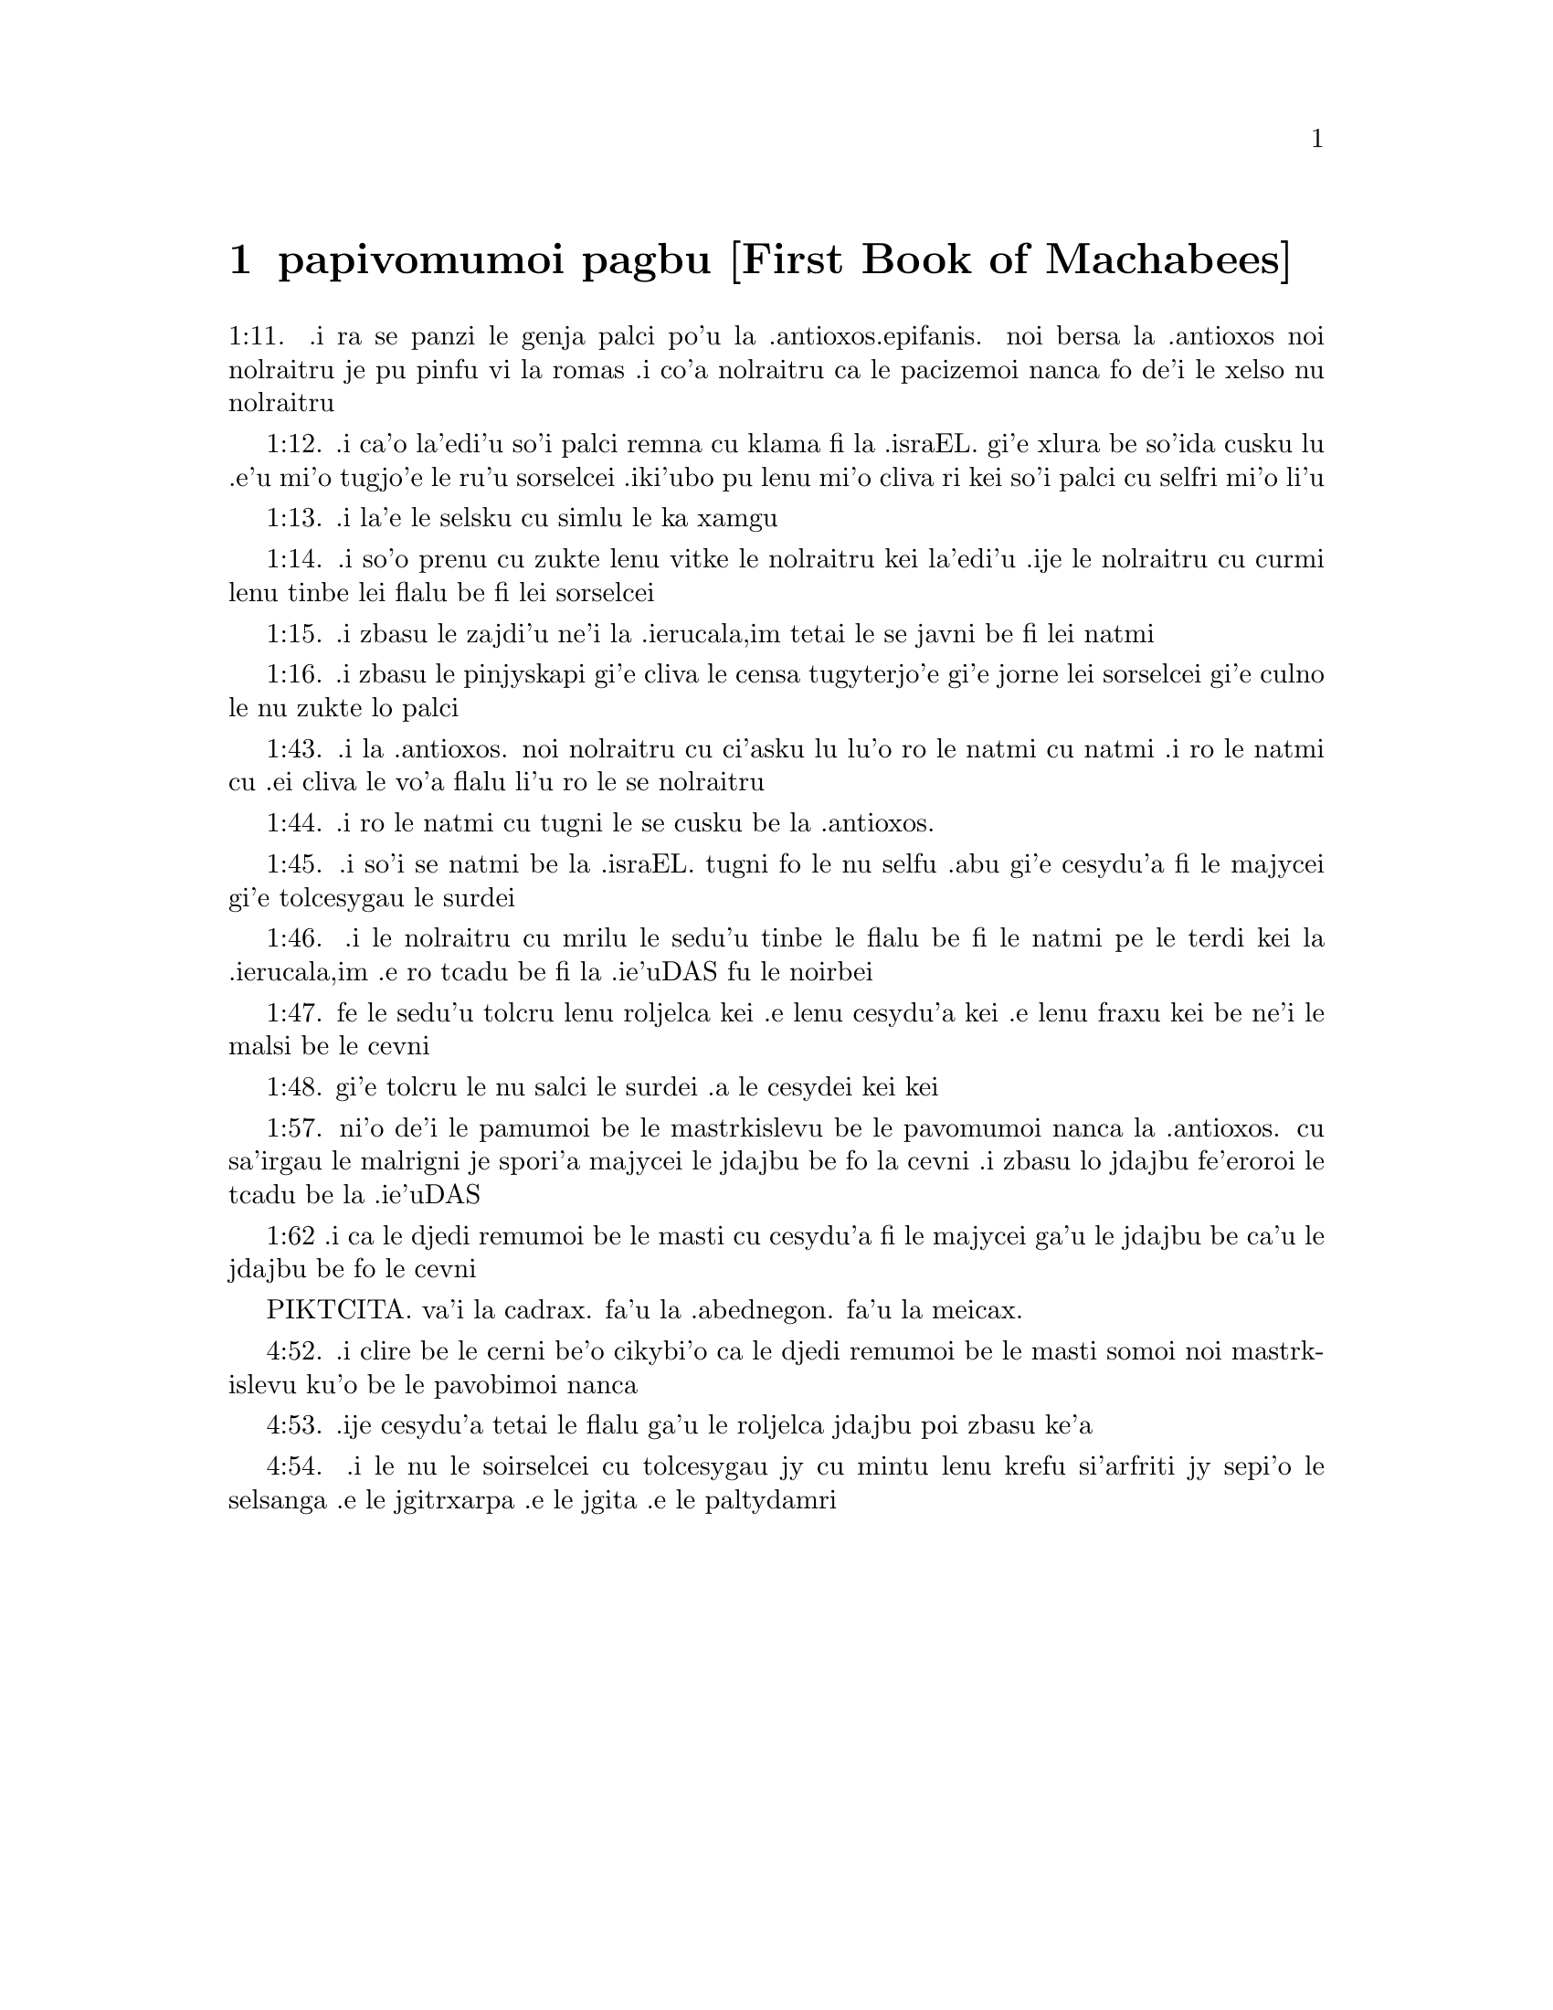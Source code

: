 @node papivomumoi pagbu, , , pamoi pagbu
@chapter papivomumoi pagbu [First Book of Machabees]

@c    THE FIRST BOOK OF MACHABEES



@c    These books are so called, because they contain the history of the
@c    people of God under the command of Judas Machabeus and his brethren:
@c    and he, as some will have it, was surnamed Machabeus, from carrying in
@c    his ensigns, or standards, those words of Exodus 15.11, Who is like to
@c    thee among the strong, O Lord:  in which the initial letters, in the
@c    Hebrew, are M. C. B. E. I.  It is not known who is the author of these
@c    books.  But as to their authority, though they are not received by the
@c    Jews, saith St. Augustine, (lib. 18, De Civ. Dei, c. 36,) they are
@c    received by the church:  who, in settling her canon of the scriptures,
@c    chose rather to be directed by the tradition she had received from the
@c    apostles of Christ, than by that of the scribes and Pharisees.  And as
@c    the church has declared these two Books canonical, even in two general
@c    councils, viz., Florence and Trent, there can be no doubt of their
@c    authenticity.



@c    1 Machabees Chapter 1


@c    The reign of Alexander and his successors:  Antiochus rifles and
@c    profanes the temple of God:  and persecutes unto death all that will not
@c    forsake the law of God, and the religion of their fathers.

@c    1:1. Now it came to pass, after that Alexander the son of Philip the
@c    Macedonian, who first reigned in Greece, coming out of the land of
@c    Cethim, had overthrown Darius, king of the Persians and Medes:

@c    1:2. He fought many battles, and took the strong holds of all, and slew
@c    the kings of the earth:

@c    1:3. And he went through even to the ends of the earth:  and took the
@c    spoils of many nations:  and the earth was quiet before him.

@c    1:4. And he gathered a power, and a very strong army:  and his heart was
@c    exalted and lifted up:

@c    1:5. And he subdued countries of nations, and princes; and they became
@c    tributaries to him.

@c    1:6. And after these things, he fell down upon his bed, and knew that
@c    he should die.

@c    1:7. And he called his servants, the nobles that were brought up with
@c    him from his youth:  and he divided his kingdom among them, while he was
@c    yet alive.

@c    Divided his kingdom, etc. . .This is otherwise related by Q.  Curtius;
@c    though he acknowledges that divers were of that opinion, and that it
@c    had been delivered by some authors, lib. 10.  But here we find from the
@c    sacred text, that he was in error.

@c    1:8. And Alexander reigned twelve years, and he died.

@c    1:9. And his servants made themselves kings, every one in his place:

@c    1:10. And they all put crowns upon themselves after his death, and
@c    their sons after them, many years; and evils were multiplied in the
@c    earth.

@c    1:11. And there came out of them a wicked root, Antiochus the
@c    Illustrious, the son of king Antiochus, who had been a hostage at Rome:
@c    and he reigned in the hundred and thirty-seventh year of the kingdom of
@c    the Greeks.
1:11. .i ra se panzi le genja palci po'u la .antioxos.epifanis. noi bersa la
.antioxos noi nolraitru je pu pinfu vi la romas .i co'a nolraitru ca le pacizemoi
nanca fo de'i le xelso nu nolraitru

@c    Antiochus the Illustrius. . .Epiphanes, the younger son of Antiochus the
@c    Great, who usurped the kingdom, to the prejudice of his nephew
@c    Demetrius, son of his elder brother Seleucus Philopater.--Ibid.  Of the
@c    kingdom of the Greeks. . .Counting, not from the beginning of the reign
@c    of Alexander, but from the first year of Seleucus Nicator.

@c    1:12. In those days there went out of Israel wicked men, and they
@c    persuaded many, saying:  Let us go and make a covenant with the heathens
@c    that are round about us:  for since we departed from them, many evils
@c    have befallen us.
1:12. .i ca'o la'edi'u so'i palci remna cu klama fi la .israEL. gi'e xlura
be so'ida cusku lu .e'u mi'o tugjo'e le ru'u sorselcei .iki'ubo pu lenu
mi'o cliva ri kei so'i palci cu selfri mi'o li'u

@c    1:13. And the word seemed good in their eyes.
1:13. .i la'e le selsku cu simlu le ka xamgu

@c    1:14. And some of the people determined to do this, and went to the
@c    king:  and he gave them license to do after the ordinances of the
@c    heathens.
1:14. .i so'o prenu cu zukte lenu vitke le nolraitru kei la'edi'u .ije
le nolraitru cu curmi lenu tinbe lei flalu be fi lei sorselcei

@c    1:15. And they built a place of exercise in Jerusalem, according to the
@c    laws of the nations:
1:15. .i zbasu le zajdi'u ne'i la .ierucala,im tetai le se javni be fi
lei natmi

@c    1:16. And they made themselves prepuces, and departed from the holy
@c    covenant, and joined themselves to the heathens, and were sold to do
@c    evil:
1:16. .i zbasu le pinjyskapi gi'e cliva le censa tugyterjo'e gi'e jorne
lei sorselcei gi'e culno le nu zukte lo palci

@c    1:17. And the kingdom was established before Antiochus, and he had a
@c    mind to reign over the land of Egypt, that he might reign over two
@c    kingdoms.

@c    1:18. And he entered into Egypt with a great multitude, with chariots,
@c    and elephants, and horsemen, and a great number of ships:

@c    1:19. And he made war against Ptolemee king of Egypt; but Ptolemee was
@c    afraid at his presence and fled, and many were wounded unto death.

@c    1:20. And he took the strong cities in the land of Egypt:  and he took
@c    the spoils of the land of Egypt.

@c    1:21. And after Antiochus had ravaged Egypt, in the hundred and
@c    forty-third year, he returned and went up against Israel.

@c    1:22. And he went up to Jerusalem, with a great multitude.

@c    1:23. And he proudly entered into the sanctuary, and took away the
@c    golden altar, and the candlestick of light, and all the vessels
@c    thereof, and the table of proposition, and the pouring vessels, and the
@c    vials, and the little mortars of gold, and the veil, and the crowns,
@c    and the golden ornament that was before the temple:  and he broke them
@c    all in pieces.

@c    1:24. And he took the silver and gold, and the precious vessels:  and he
@c    took the hidden treasures, which he found:  and when he had taken all
@c    away, he departed into his own country.

@c    1:25. And he made a great slaughter of men, and spoke very proudly.

@c    1:26. And there was great mourning in Israel, and in every place where
@c    they were:

@c    1:27. And the princes, and the ancients mourned, and the virgins and
@c    the young men were made feeble, and the beauty of the women was
@c    changed.

@c    1:28. Every bridegroom took up lamentation:  and the bride that sat in
@c    the marriage bed, mourned:

@c    1:29. And the land was moved for the inhabitants thereof, and all the
@c    house of Jacob was covered with confusion.

@c    1:30. And after two full years, the king sent the chief collector of
@c    his tributes to the cities of Juda, and he came to Jerusalem with a
@c    great multitude.

@c    The chief collector, etc. . .Apollonius.

@c    1:31. And he spoke to them peaceable words in deceit; and they believed
@c    him.

@c    1:32. And he fell upon the city suddenly, and struck it with a great
@c    slaughter, and destroyed much people in Israel.

@c    1:33. And he took the spoils of the city, and burnt it with fire, and
@c    threw down the houses thereof, and the walls thereof round about:

@c    1:34. And they took the women captive, and the children, and the cattle
@c    they possessed.

@c    1:35. And they built the city of David with a great and strong wall,
@c    and with strong towers, and made it a fortress for them:

@c    The city of David. . .That is, the castle of Sion.

@c    1:36. And they placed there a sinful nation, wicked men, and they
@c    fortified themselves therein:  and they stored up armour; and victuals,
@c    and gathered together the spoils of Jerusalem;

@c    1:37. And laid them up there:  and they became a great snare.

@c    1:38. And this was a place to lie in wait against the sanctuary, and an
@c    evil devil in Israel.

@c    An evil devil. . .That is, an adversary watching constantly to do harm,
@c    as the evil spirit is always watching and seeking whom he may devour.

@c    1:39. And they shed innocent blood round about the sanctuary, and
@c    defiled the holy place.

@c    1:40. And the inhabitants of Jerusalem fled away by reason of them and
@c    the city was made the habitation of strangers, and she became a
@c    stranger to her own seed, and her children forsook her.

@c    1:41. Her sanctuary was desolate like a wilderness, her festival days
@c    were turned into mourning, her sabbaths into reproach, her honours were
@c    brought to nothing.

@c    1:42. Her dishonour was increased according to her glory, and her
@c    excellency was turned into mourning.

@c    1:43. And king Antiochus wrote to all his kingdom, that all the people
@c    should be one:  and every one should leave his own law.
1:43. .i la .antioxos. noi nolraitru cu ci'asku lu lu'o ro le natmi cu natmi
.i ro le natmi cu .ei cliva le vo'a flalu li'u ro le se nolraitru

@c    1:44. And all nations consented, according to the word of king
@c    Antiochus.
1:44. .i ro le natmi cu tugni le se cusku be la .antioxos.

@c    1:45. And many of Israel consented to his service, and they sacrificed
@c    to idols, and profaned the sabbath.
1:45. .i so'i se natmi be la .israEL. tugni fo le nu selfu .abu gi'e cesydu'a
fi le majycei gi'e tolcesygau le surdei

@c    1:46. And the king sent letters by the hands of messengers to
@c    Jerusalem, and to all the cities of Juda; that they should follow the
@c    law of the nations of the earth.
1:46. .i le nolraitru cu mrilu le sedu'u tinbe le flalu be fi le natmi pe le
terdi kei la .ierucala,im .e ro tcadu be fi la .ie'uDAS fu le noirbei

@c    1:47. And should forbid holocausts and sacrifices, and atonements to be
@c    made in the temple of God.
1:47. fe le sedu'u tolcru lenu roljelca kei .e lenu cesydu'a kei .e lenu fraxu kei
be ne'i le malsi be le cevni

@c    1:48. And should prohibit the sabbath, and the festival days to be
@c    celebrated.
1:48. gi'e tolcru le nu salci le surdei .a le cesydei kei kei

@c    1:49. And he commanded the holy places to be profaned, and the holy
@c    people of Israel.

@c    1:50. And he commanded altars to be built, and temples, and idols, and
@c    swine's flesh to be immolated, and unclean beasts,

@c    1:51. And that they should leave their children uncircumcised, and let
@c    their souls be defiled with all uncleannesses, and abominations, to the
@c    end that they should forget the law, and should change all the
@c    justifications of God.

@c    1:52. And that whosoever would not do according to the word of king
@c    Antiochus, should be put to death.

@c    1:53. According to all these words he wrote to his whole kingdom:  and
@c    he appointed rulers over the people that should force them to do these
@c    things.

@c    1:54. And they commanded the cities of Juda to sacrifice.

@c    1:55. Then many of the people were gathered to them that had forsaken
@c    the law of the Lord:  and they committed evils in the land:

@c    1:56. And they drove away the people of Israel into lurking holes, and
@c    into the secret places of fugitives.

@c    1:57. On the fifteenth day of the month, Casleu, in the hundred and
@c    forty-fifth year, king Antiochus set up the abominable idol of
@c    desolation upon the altar of God, and they built altars throughout all
@c    the cities of Juda round about:
1:57. ni'o de'i le pamumoi be le mastrkislevu be le pavomumoi nanca la .antioxos.
cu sa'irgau le malrigni je spori'a majycei le jdajbu be fo la cevni .i zbasu
lo jdajbu fe'eroroi le tcadu be la .ie'uDAS

@c    The abominable idol, etc. . .Viz., the statue of Jupiter Olympius.

@c    1:58. And they burnt incense, and sacrificed at the doors of the houses
@c    and in the streets.

@c    1:59. And they cut in pieces, and burnt with fire the books of the law
@c    of God:

@c    1:60. And every one with whom the books of the testament of the Lord
@c    were found, and whosoever observed the law of the Lord, they put to
@c    death, according to the edict of the king.

@c    1:61. Thus by their power did they deal with the people of Israel, that
@c    were found in the cities month after month.

@c    1:62. And on the five and twentieth day of the month they sacrificed
@c    upon the altar of the idol that was over against the altar of God.
1:62 .i ca le djedi remumoi be le masti cu cesydu'a fi le majycei ga'u le
jdajbu be ca'u le jdajbu be fo le cevni

@c    1:63. Now the women that circumcised their children were slain
@c    according to the commandment of king Antiochus,

@c    1:64. And they hanged the children about their neck in all their
@c    houses:  and those that had circumcised them, they put to death.

@c    1:65. And many of the people of Israel determined with themselves, that
@c    they would not eat unclean things:  and they chose rather to die, than
@c    to be defiled with unclean meats:

@c    1:66. And they would not break the holy law of God and they were put to
@c    death:

@c    1:67. And there was very great wrath upon the people.



@c    1 Machabees Chapter 2


@c    The zeal and success of Mathathias.  His exhortation to his sons at his
@c    death.

@c    2:1. In those days arose Mathathias, the son of John, the son of
@c    Simeon, a priest of the sons of Joarib, from Jerusalem, and he abode in
@c    the mountain of Modin:

@c    2:2. And he had five sons:  John, who was surnamed Gaddis:

@c    2:3. And Simon, who was surnamed Thasi;

@c    2:4. And Judas, who was called Machabeus;

@c    2:5. And Eleazar, who was surnamed Abaron; and Jonathan, who was
@c    surnamed Apphus.

@c    2:6. These saw the evils that were done in the people of Juda, and in
@c    Jerusalem.

@c    2:7. And Mathathias said:  Woe is me, wherefore was I born to see the
@c    ruin of my people, and the ruin of the holy city, and to dwell there,
@c    when it is given into the hands of the enemies?

@c    2:8. The holy places are come into the hands of strangers her temple is
@c    become as a man without honour.

@c    2:9. The vessels of her glory are carried away captive; her old men are
@c    murdered in the streets, and her young men are fallen by the sword of
@c    the enemies.

@c    2:10. What nation hath not inherited her kingdom, and gotten of her
@c    spoils?

@c    2:11. All her ornaments are taken away.  She that was free is made a
@c    slave.

@c    2:12. And behold our sanctuary, and our beauty, and our glory is laid
@c    waste, and the Gentiles have defiled them.

@c    2:13. To what end then should we live any longer?

@c    2:14. And Mathathias and his sons rent their garments, and they covered
@c    themselves with haircloth, and made great lamentation.

@c    2:15. And they that were sent from king Antiochus, came thither, to
@c    compel them that were fled into the city of Modin, to sacrifice, and to
@c    burn incense, and to depart from the law of God.

@c    2:16. And many of the people of Israel consented and came to them:  but
@c    Mathathias and his sons stood firm.

@c    2:17. And they that were sent from Antiochus, answering, said to
@c    Mathathias:  Thou art a ruler, and an honourable, and great man in this
@c    city, and adorned with sons, and brethren.

@c    2:18. Therefore, come thou first, and obey the king's commandment, as
@c    all nations have done, and the men of Juda, and they that remain in
@c    Jerusalem:  and thou, and thy sons shall be in the number of the king's
@c    friends, and enriched with gold, and silver, and many presents.

@c    2:19. Then Mathathias answered, and said with a loud voice:  Although all
@c    nations obey king Antiochus, so as to depart every man from the service
@c    of the law of his fathers, and consent to his commandments:

@c    2:20. I and my sons, and my brethren will obey the law of our fathers.

@c    2:21. God be merciful unto us:  it is not profitable for us to forsake
@c    the law, and the justices of God:

@c    2:22. We will not hearken to the words of king Antiochus, neither will
@c    we sacrifice and transgress the commandments of our law, to go another
@c    way.

@c    2:23. Now as he left off speaking these words, there came a certain Jew
@c    in the sight of all to sacrifice to the idols upon the altar in the
@c    city of Modin, according to the king's commandment.

@c    2:24. And Mathathias saw, and was grieved, and his reins trembled, and
@c    his wrath was kindled according to the judgment of the law, and running
@c    upon him he slew him upon the altar:

@c    2:25. Moreover the man whom king Antiochus had sent, who compelled them
@c    to sacrifice, he slew at the same time, and pulled down the altar,

@c    2:26. And shewed zeal for the law, as Phinees did by Zamri, the son of
@c    Salomi.
@c Bemidbar 25

@c    2:27. And Mathathias cried out in the city with a loud voice, saying:
@c    Every one that hath zeal for the law, and maintaineth the testament,
@c    let him follow me.

@c    2:28. So he and his sons fled into the mountains, and left all that
@c    they had in the city.

@c    2:29. Then many that sought after judgment, and justice, went down into
@c    the desert

@c    2:30. And they abode there, they and their children, and their wives,
@c    and their cattle:  because afflictions increased upon them.

@c    2:31. And it was told to the king's men, and to the army that was in
@c    Jerusalem, in the city of David, that certain men, who had broken the
@c    king's commandment, were gone away into the secret places in the
@c    wilderness, and that many were gone after them.

@c    2:32. And forthwith they went out towards them, and made war against
@c    them on the sabbath day.

@c    2:33. And they said to them:  Do you still resist?  come forth, and do
@c    according to the edict of king Antiochus, and you shall live.

@c    2:34. And they said:  We will not come forth, neither will we obey the
@c    king's edict, to profane the sabbath day.

@c    2:35. And they made haste to give them battle.

@c    2:36. But they answered them not, neither did they cast a stone at
@c    them, nor stopped up the secret places,

@c    2:37. Saying:  Let us all die in our innocency:  and heaven and earth
@c    shall be witnesses for us, that you put us to death wrongfully.

@c    2:38. So they gave them battle on the sabbath:  and they were slain,
@c    with their wives, and their children, and their cattle, to the number
@c    of a thousand persons.

@c    2:39. And Mathathias and his friends heard of it, and they mourned for
@c    them exceedingly.

@c    2:40. And every man said to his neighbour:  If we shall all do as our
@c    brethren have done, and not fight against the heathens for our lives,
@c    and our justifications, they will now quickly root us out of the earth.

@c    2:41. And they determined in that day, saying:  Whosoever shall come up
@c    against us to fight on the sabbath day, we will fight against him:  and
@c    we will not all die, as our brethren that were slain in the secret
@c    places.

@c    2:42. Then was assembled to them the congregation of the Assideans, the
@c    stoutest of Israel, every one that had a good will for the law.

@c    The Assideans. . .A set of men that led a religious life; and were
@c    zealous for the law and worship of God.

@c    2:43. And all they that fled from the evils, joined themselves to them,
@c    and were a support to them.

@c    2:44. And they gathered an army, and slew the sinners in their wrath,
@c    and the wicked men in their indignation:  and the rest fled to the
@c    nations for safety.

@c    2:45. And Mathathias and his friends went round about, and they threw
@c    down the altars:

@c    2:46. And they circumcised all the children whom they found in the
@c    confines of Israel that were uncircumcised:  and they did valiantly.

@c    2:47. And they pursued after the children of pride, and the work
@c    prospered in their hands:

@c    2:48. And they recovered the law out of the hands of the nations, and
@c    out of the hands of the kings:  and they yielded not the horn to the
@c    sinner.

@c    They yielded not the horn, etc. . .That is, they suffered not the power
@c    of Antiochus, that man of sin, to abolish the law and religion of God.

@c    2:49. Now the days drew near that Mathathias should die, and he said to
@c    his sons:  Now hath pride and chastisement gotten strength, and the time
@c    of destruction, and the wrath of indignation:

@c    2:50. Now, therefore, O my sons, be ye zealous for the law, and give
@c    your lives for the covenant of your fathers.

@c    2:51. And call to remembrance the works of the fathers, which they have
@c    done in their generations:  and you shall receive great glory, and an
@c    everlasting name.

@c    2:52. Was not Abraham found faithful in temptation, and it was reputed
@c    to him unto justice?

@c    2:53. Joseph, in the time of his distress, kept the commandment, and he
@c    was made lord of Egypt.

@c    2:54. Phinees, our father, by being fervent in the zeal of God,
@c    received the covenant of an everlasting priesthood.

@c    2:55. Jesus, whilst he fulfilled the word, was made ruler in Israel.

@c    Jesus. . .That is, Josue.

@c    2:56. Caleb, for bearing witness before the congregation, received an
@c    inheritance.

@c    2:57. David, by his mercy, obtained the throne of an everlasting
@c    kingdom.

@c    2:58. Elias, while he is full of zeal for the law, was taken up into
@c    heaven.

@c    2:59. Ananias and Azarias and Misael, by believing, were delivered out
@c    of the flame.

PIKTCITA. va'i la cadrax. fa'u la .abednegon. fa'u la meicax.

@c    2:60. Daniel, in his innocency, was delivered out of the mouth of the
@c    lions.

@c    2:61. And thus consider, through all generations:  that none that trust
@c    in him, fail in strength.

@c    2:62. And fear not the words of a sinful man, for his glory is dung and
@c    worms:

@c    2:63. Today he is lifted up, and tomorrow he shall not be found,
@c    because he is returned into his earth and his thought is come to
@c    nothing.

@c    2:64. You, therefore, my sons, take courage, and behave manfully in the
@c    law:  for by it you shall be glorious.

@c    2:65. And behold, I know that your brother Simon is a man of counsel:
@c    give ear to him always, and he shall be a father to you.

@c    2:66. And Judas Machabeus, who is valiant and strong from his youth up,
@c    let him be the leader of your army, and he shall manage the war of the
@c    people.

@c    2:67. And you shall take to you all that observe the law:  and revenge
@c    ye the wrong of your people.

@c    2:68. Render to the Gentiles their reward, and take heed to the
@c    precepts of the law.

@c    2:69. And he blessed them, and was joined to his fathers.

@c    2:70. And he died in the hundred and forty-sixth year:  and he was
@c    buried by his sons in the sepulchres of his fathers, in Modin, and all
@c    Israel mourned for him with great mourning.



@c    1 Machabees Chapter 3


@c    Judas Machabeus succeeds his father, and overthrows Apollonius and
@c    Seron.  A great army is sent against him out of Syria.  He prepares his
@c    people for battle by fasting and prayer.

@c    3:1. Then his son Judas, called Machabeus, rose up in his stead.

@c    3:2. And all his brethren helped him, and all they that had joined
@c    themselves to his father, and they fought with cheerfulness the battle
@c    of Israel.

@c    3:3. And he got his people great honour, and put on a breastplate as a
@c    giant, and girt his warlike armour about him in battles, and protected
@c    the camp with his sword.

@c    3:4. In his acts he was like a lion, and like a lion's whelp roaring
@c    for his prey.

@c    3:5. And he pursued the wicked and sought them out, and them that
@c    troubled his people he burnt with fire:

@c    3:6. And his enemies were driven away for fear of him, and all the
@c    workers of iniquity were troubled:  and salvation prospered in his hand.

@c    3:7. And he grieved many kings, and made Jacob glad with his works, and
@c    his memory is blessed for ever.

@c    3:8. And he went through the cities of Juda, and destroyed the wicked
@c    out of them, and turned away wrath from Israel.

@c    3:9. And he was renowned even to the utmost part of the earth, and he
@c    gathered them that were perishing.

@c    3:10. And Apollonius gathered together the Gentiles, and a numerous and
@c    great army from Samaria, to make war against Israel.

@c    3:11. And Judas understood it, and went forth to meet him:  and he
@c    overthrew him, and killed him:  and many fell down slain, and the rest
@c    fled away.

@c    3:12. And he took their spoils, and Judas took the sword of Apollonius,
@c    and fought with it all his lifetime.

@c    3:13. And Seron, captain of the army of Syria, heard that Judas had
@c    assembled a company of the faithful, and a congregation with him,

@c    3:14. And he said I will get me a name, and will be glorified in the
@c    kingdom, and will overthrow Judas, and those that are with him, that
@c    have despised the edict of the king.

@c    3:15. And he made himself ready; and the host of the wicked went up
@c    with him, strong succours, to be revenged of the children of Israel.

@c    3:16. And they approached even as far as Bethoron:  and Judas went forth
@c    to meet him, with a small company.

@c    3:17. But when they saw the army coming to meet them, they said to
@c    Judas:  How shall we, being few, be able to fight against so great a
@c    multitude, and so strong, and we are ready to faint with fasting today?

@c    3:18. And Judas said:  It is an easy matter for many to be shut up in
@c    the hands of a few:  and there is no difference in the sight of the God
@c    of heaven to deliver with a great multitude, or with a small company:

@c    3:19. For the success of war is not in the multitude of the army, but
@c    strength cometh from heaven.

@c    3:20. They come against us with an insolent multitude, and with pride,
@c    to destroy us, and our wives, and our children, and to take our spoils.

@c    3:21. But we will fight for our lives, and our laws:

@c    3:22. And the Lord himself will overthrow them before our face, but as
@c    for you, fear them not

@c    3:23. And as soon as he had made an end of speaking, he rushed suddenly
@c    upon them:  and Seron, and his host were overthrown before him:

@c    3:24. And he pursued him by the descent of Bethoron, even to the plain,
@c    and there fell of them eight hundred men, and the rest fled into the
@c    land of the Philistines.

@c    3:25. And the fear of Judas, and of his brethren, and the dread of
@c    them, fell upon all the nations round about them.

@c    3:26. And his fame came to the king, and all nations told of the
@c    battles of Judas.

@c    3:27. Now when king Antiochus heard these words, he was angry in his
@c    mind:  and he sent, and gathered the forces of all his kingdom, an
@c    exceeding strong army.

@c    3:28. And he opened his treasury, and gave out pay to the army for a
@c    year:  and he commanded them, that they should be ready for all things.

@c    3:29. And he perceived that the money of his treasures failed, and that
@c    the tributes of the country were small, because of the dissension, and
@c    the evil that he had brought upon the land, that he might take away the
@c    laws of old times:

@c    3:30. And he feared that he should not have as formerly enough for
@c    charges and gifts, which he had given before with a liberal hand:  for
@c    he had abounded more than the kings that had been before him.

@c    3:31. And he was greatly perplexed in mind, and purposed to go into
@c    Persia, and to take tributes of the countries, and to gather much
@c    money.

@c    3:32. And he left Lysias, a nobleman of the blood royal to oversee the
@c    affairs of the kingdom from the river Euphrates even to the river of
@c    Egypt:

@c    3:33. And to bring up his son, Antiochus, till he came again.

@c    3:34. And he delivered to him half the army, and the elephants:  and he
@c    gave him charge concerning all that he would have done, and concerning
@c    the inhabitants of Judea, and Jerusalem.

@c    3:35. And that he should send an army against them to destroy and root
@c    out the strength of Israel, and the remnant of Jerusalem, and to take
@c    away the memory of them from that place.

@c    3:36. And that he should settle strangers, to dwell in all their
@c    coasts, and divide their land by lot.

@c    3:37. So the king took the half of the army that remained, and went
@c    forth from Antioch, the chief city of his kingdom, in the hundred and
@c    forty-seventh year:  and he passed over the river Euphrates, and went
@c    through the higher countries.

@c    3:38. Then Lysias chose Ptolemee, the son of Dorymenus, and Nicanor,
@c    and Gorgias, mighty men of the king's friends.

@c    3:39. And he sent with them forty thousand men, and seven thousand
@c    horsemen:  to go into the land of Juda, and to destroy it, according to
@c    the king's orders.

@c    3:40. So they went forth with all their power, and came, and pitched
@c    near Emmaus, in the plain country.

@c    3:41. And the merchants of the countries heard the fame of them:  and
@c    they took silver and gold in abundance, and servants:  and they came
@c    into the camp, to buy the children of Israel for slaves:  and there were
@c    joined to them the forces of Syria, and of the land of the strangers.

@c    3:42. And Judas, and his brethren, saw that evils were multiplied, and
@c    that the armies approached to their borders:  and they knew the orders
@c    the king had given to destroy the people, and utterly abolish them.

@c    3:43. And they said, every man to his neighbour:  Let us raise up the
@c    low condition of our people, and let us fight for our people, and our
@c    sanctuary.

@c    3:44. And the assembly was gathered, that they might be ready for
@c    battle, and that they might pray, and ask mercy and compassion.

@c    3:45. Now Jerusalem was not inhabited, but was like a desert:  there was
@c    none of her children that went in or out:  and the sanctuary was trodden
@c    down:  and the children of strangers were in the castle, there was the
@c    habitation of the Gentiles:  and joy was taken away from Jacob, and the
@c    pipe and harp ceased there.

@c    3:46. And they assembled together, and came to Maspha, over against
@c    Jerusalem:  for in Maspha was a place of prayer heretofore in Israel.

@c    3:47. And they fasted that day, and put on haircloth, and put ashes
@c    upon their heads:  and they rent their garments:

@c    3:48. And they laid open the books of the law, in which the Gentiles
@c    searched for the likeness of their idols:

@c    3:49. And they brought the priestly ornaments, and the first fruits and
@c    tithes, and stirred up the Nazarites that had fulfilled their days:

@c    3:50. And they cried with a loud voice toward heaven, saying:  What
@c    shall we do with these, and whither shall we carry them?

@c    3:51. For thy holies are trodden down, and are profaned, and thy
@c    priests are in mourning, and are brought low.

@c    3:52. And behold the nations are come together against us, to destroy
@c    us:  thou knowest what they intend against us.

@c    3:53. How shall we be able to stand before their face, unless thou, O
@c    God, help us?

@c    3:64. Then they sounded with trumpets, and cried out with a loud voice.

@c    3:66. And after this, Judas appointed captains over the people, over
@c    thousands, and over hundreds, and over fifties, and over tens.

@c    3:66. And he said to them that were building houses, or had betrothed
@c    wives, or were planting vineyards, or were fearful, that they should
@c    return every man to his house, according to the law.

@c    3:67. So they removed the camp, and pitched on the south side of
@c    Emmaus.

@c    3:68. And Judas said:  Gird yourselves, and be valiant men, and be ready
@c    against the morning, that you may fight with these nations that are
@c    assembled against us to destroy us and our sanctuary.

@c    3:59. For it is better for us to die in battle, than to see the evils
@c    of our nation, and of the holies:

@c    3:60. Nevertheless, as it shall be the will of God in heaven, so be it
@c    done.



@c    1 Machabees Chapter 4


@c    Judas routs the king's army.  Gorgias flies before him.  Lysias comes
@c    against him with a great army, but is defeated.  Judas cleanses the
@c    temple, sets up a new altar, and fortifies the sanctuary.

@c    4:1. Then Gorgias took five thousand men, and a thousand of the best
@c    horsemen; and they removed out of the camp by night.

@c    4:2. That they might come upon the camp of the Jews and strike them
@c    suddenly:  and the men that were of the castle were their guides.

@c    4:3. And Judas heard of it, and rose up, he and the valiant men, to
@c    attack the king's forces that were in Emmaus.

@c    4:4. For as yet the army was dispersed from the camp

@c    The army was dispersed. . .That is, in different divisions, not
@c    altogether encamped.

@c    4:5. And Gorgias came by night into the camp of Judas, and found no
@c    man; and he sought them in the mountains:  for he said:  These men flee
@c    from us.

@c    4:6. And when it was day, Judas shewed himself in the plain with three
@c    thousand men only, who neither had armour nor swords:

@c    Who neither had armour nor swords. . .Such as they wished for.

@c    4:7. And they saw the camp of the Gentiles that it was strong, and the
@c    men in breastplates, and the horsemen round about them, and these were
@c    trained up to war.

@c    4:8. And Judas said to the men that were with him:  Fear ye not their
@c    multitude, neither be ye afraid of their assault.

@c    4:9. Remember in what manner our fathers were saved in the Red Sea,
@c    when Pharaoh pursued them with a great army.

@c    4:10. And now let us cry to heaven, and the Lord will have mercy on us,
@c    and will remember the covenant of our fathers, and will destroy this
@c    army before our face this day:

@c    4:11. And all nations shall know that there is one that redeemeth and
@c    delivereth Israel.

@c    4:12. And the strangers lifted up their eyes, and saw them coming
@c    against them.

@c    4:13. And they went out of the camp to battle, and they that were with
@c    Judas sounded the trumpet.

@c    4:14. And they joined battle:  and the Gentiles were routed, and fled
@c    into the plain.

@c    4:15. But all the hindmost of them fell by the sword and they pursued
@c    them as far as Gezeron, and even to the plains of Idumea, and of
@c    Azotus, and of Jamnia:  and there fell of them to the number of three
@c    thousand men.

@c    4:16. And Judas returned again with his army that followed him.

@c    4:17. And he said to the people:  Be not greedy of the spoils; for there
@c    is war before us:

@c    4:18. And Gorgias and his army are near us in the mountain:  but stand
@c    ye now against our enemies, and overthrow them, and you shall take the
@c    spoils afterwards with safety.

@c    4:19. And as Judas was speaking these words, behold part of them
@c    appeared, looking forth from the mountain.

@c    4:20. And Gorgias saw that his men were put to flight, and that they
@c    had set fire to the camp:  for the smoke that was seen declared what was
@c    done.

@c    4:21. And when they had seen this, they were seized with great fear,
@c    seeing at the same time Judas and his army in the plain ready to fight.

@c    4:22. So they all fled away into the land of the strangers.

@c    4:23. And Judas returned to take the spoils of the camp, and they got
@c    much gold, and silver, and blue silk, and purple of the sea, and great
@c    riches.

@c    4:24. And returning home, they sung a hymn, and blessed God in heaven,
@c    because he is good, because his mercy endureth for ever.

@c    4:25. So Israel had a great deliverance that day.

@c    4:26. And such of the strangers as escaped, went and told Lysias all
@c    that had happened.

@c    4:27. And when he heard these things, he was amazed and discouraged:
@c    because things had not succeeded in Israel according to his mind, and
@c    as the king had commanded.

@c    4:28. So the year following, Lysias gathered together threescore
@c    thousand chosen men, and five thousand horsemen, that he might subdue
@c    them.

@c    4:29. And they came into Judea, and pitched their tents in Bethoron,
@c    and Judas met them with ten thousand men.

@c    4:30. And they saw that the army was strong, and he prayed and said:
@c    Blessed art thou, O Saviour of Israel, who didst break the violence of
@c    the mighty by the hand of thy servant David, and didst deliver up the
@c    camp of the strangers into the hands of Jonathan the son of Saul, and
@c    of his armour bearer.

@c    4:31. Shut up this army in the hands of thy people Israel, and let them
@c    be confounded in their host and their horsemen.

@c    4:32. Strike them with fear, and cause the boldness of their strength to
@c    languish, and let them quake at their own destruction.

@c    4:33. Cast them down with the sword of them that love thee:  and let all
@c    that know thy name praise thee with hymns.

@c    4:34. And they joined battle:  and there fell of the army of Lysias five
@c    thousand men.

@c    4:35. And when Lysias saw that his men were put to flight, and how bold
@c    the Jews were, and that they were ready either to live, or to die
@c    manfully, he went to Antioch, and chose soldiers, that they might come
@c    again into Judea with greater numbers.

@c    4:36. Then Judas, and his brethren said:  Behold our enemies are
@c    discomfited:  let us go up now to cleanse the holy places, and to repair
@c    them.

@c    4:37. And all the army assembled together, and they went up into Mount
@c    Sion.

@c    4:38. And they saw the sanctuary desolate, and the altar profaned, and
@c    the gates burnt, and shrubs growing up in the courts as in a forest, or
@c    on the mountains, and the chambers joining to the temple thrown down.

@c    4:39. And they rent their garments, and made great lamentation, and put
@c    ashes on their heads:

@c    4:40. And they fell down to the ground on their faces, and they sounded
@c    with the trumpets of alarm, and they cried towards heaven.

@c    4:41. Then Judas appointed men to fight against them that were in the
@c    castle, till they had cleansed the holy places,

@c    4:42. And he chose priests without blemish, whose will was set upon the
@c    law of God.

@c    4:43. And they cleansed the holy places, and took away the stones that
@c    had been defiled into an unclean place.

@c    4:44. And he considered about the altar of holocausts that had been
@c    profaned, what he should do with it.

@c    4:45. And a good counsel came into their minds, to pull it down:  lest
@c    it should be a reproach to them, because the Gentiles had defiled it;
@c    so they threw it down.

@c    4:46. And they laid up the stones in the mountain of the temple, in a
@c    convenient place, till there should come a prophet, and give answer
@c    concerning them.

@c    4:47. Then they took whole stones, according to the law and built a new
@c    altar, according to the former:

@c    4:48. And they built up the holy places, and the things that were
@c    within the temple:  and they sanctified the temple and the courts.

@c    4:49. And they made new holy vessels, and brought in the candlestick,
@c    and the altar of incense, and the table, into the temple.

@c    4:50. And they put incense upon the altar, and lighted up the lamps
@c    that were upon the candlestick, and they gave light in the temple.

@c    4:51. And they set the loaves upon the table, and hung up the veils,
@c    and finished all the works that they had begun to make.

@c    4:52. And they arose before the morning on the five and twentieth day
@c    of the ninth month, (which is the month of Casleu) in the hundred and
@c    forty-eighth year.
4:52. .i clire be le cerni be'o cikybi'o ca le djedi remumoi be le masti somoi
noi mastrkislevu ku'o be le pavobimoi nanca

@c    4:53. And they offered sacrifice, according to the law, upon the new
@c    altar of holocausts which they had made.
4:53. .ije cesydu'a tetai le flalu ga'u le roljelca jdajbu poi zbasu ke'a

@c    4:54. According to the time, and according to the day wherein the
@c    heathens had defiled it, in the same was it dedicated anew with
@c    canticles, and harps, and lutes, and cymbals.
4:54. .i le nu le soirselcei cu tolcesygau jy cu mintu lenu krefu si'arfriti
jy sepi'o le selsanga .e le jgitrxarpa .e le jgita .e le paltydamri

@c    4:55. And all the people fell upon their faces, and adored, and blessed
@c    up to heaven, him that had prospered them.

@c    4:56. And they kept the dedication of the altar eight days, and they
@c    offered holocausts with joy, and sacrifices of salvation, and of
@c    praise.

@c    4:57. And they adorned the front of the temple with crowns of gold, and
@c    escutcheons, and they renewed the gates, and the chambers, and hanged
@c    doors upon them.

@c    4:58. And there was exceeding great joy among the people, and the
@c    reproach of the Gentiles was turned away.

@c    4:59. And Judas, and his brethren, and all the church of Israel
@c    decreed, that the day of the dedication of the altar should be kept in
@c    its season from year to year for eight days, from the five and
@c    twentieth day of the month of Casleu, with joy and gladness.

@c    4:60. They built up also at that time Mount Sion, with high walls, and
@c    strong towers round about, lest the Gentiles should at any time come,
@c    and tread it down, as they did before.

@c    4:61. And he placed a garrison there, to keep it, and he fortified it,
@c    to secure Bethsura, that the people might have a defence against
@c    Idumea.



@c    1 Machabees Chapter 5


@c    Judas and his brethren attack the enemies of their country, and deliver
@c    them that were distressed.  Josephus and Azarius, attempting contrary to
@c    order to fight against their enemies, are defeated.

@c    5:1. Now it came to pass, when the nations round about heard that the
@c    altar and the sanctuary were built up, as before, that they were
@c    exceeding angry.

@c    5:2. And they thought to destroy the generation of Jacob that were
@c    among them, and they began to kill some of the people, and to persecute
@c    them.

@c    5:3. Then Judas fought against the children of Esau in Idumea, and them
@c    that were in Acrabathane:  because they beset the Israelites round
@c    about, and he made a great slaughter of them.

@c    5:4. And he remembered the malice of the children of Bean:  who were a
@c    snare and a stumblingblock to the people, by lying in wait for them in
@c    the way.

@c    5:5. And they were shut up by him in towers, and he set upon them, and
@c    devoted them to utter destruction, and burnt their towers with fire,
@c    and all that were in them.

@c    5:6. Then he passed over to the children of Ammon, where he found a
@c    mighty power, and much people, and Timotheus was their captain:

@c    5:7. And he fought many battles with them, and they were discomfited in
@c    their sight, and he smote them:

@c    5:8. And he took the city of Gazer and her towns, and returned into
@c    Judea.

@c    5:9. And the Gentiles that were in Galaad, assembled themselves
@c    together against the Israelites that were in their quarters, to destroy
@c    them:  and they fled into the fortress of Datheman.

@c    5:10. And they sent letters to Judas, and his brethren, saying:  The
@c    heathens that are round about are gathered together against us to
@c    destroy us:

@c    5:11. And they are preparing to come, and to take the fortress into
@c    which we are fled:  and Timotheus is the captain of their host.

@c    5:12. Now therefore come, and deliver us out of their hands, for many
@c    of us are slain.

@c    5:13. And all our brethren that were in the places of Tubin, are
@c    killed:  and they have carried away their wives, and their children,
@c    captives, and taken their spoils, and they have slain there almost a
@c    thousand men.

@c    5:14. And while they were yet reading these letters, behold there came
@c    other messengers out of Galilee with their garments rent, who related
@c    according to these words:

@c    5:15. Saying, that they of Ptolemais, and of Tyre, and of Sidon, were
@c    assembled against them, and all Galilee is filled with strangers, in
@c    order to consume us.

@c    5:16. Now when Judas and the people heard these words, a great assembly
@c    met together to consider what they should do for their brethren that
@c    were in trouble, and were assaulted by them.

@c    5:17. And Judas said to Simon, his brother:  Choose thee men, and go,
@c    and deliver thy brethren in Galilee:  and I, and my brother Jonathan,
@c    will go into the country of Galaad:

@c    5:18. And he left Joseph, the son of Zacharias, and Azarias, captains
@c    of the people, with the remnant of the army in Judea, to keep it:

@c    5:19. And he commanded them, saying:  Take ye the charge of this people;
@c    but make no war against the heathens, till we return.

@c    5:20. Now three thousand men were allotted to Simon, to go into
@c    Galilee:  and eight thousand to Judas, to go into the land of Galaad.

@c    5:21. And Simon went into Galilee, and fought many battles with the
@c    heathens:  and the heathens were discomfited before his face, and he
@c    pursued them even to the gate of Ptolemais.

@c    5:22. And there fell of the heathens almost three thousand men, and he
@c    took the spoils of them.

@c    5:23. And he took with him those that were in Galilee and in Arbatis,
@c    with their wives, and children, and all that they had, and he brought
@c    them into Judea with great joy.

@c    5:24. And Judas Machabeus, and Jonathan, his brother, passed over the
@c    Jordan, and went three days' journey through the desert.

@c    5:25. And the Nabutheans met them, and received them in a peaceable
@c    manner, and told them all that happened to their brethren in the land
@c    of Galaad,

@c    5:26. And that many of them were shut up in Barasa, and in Bosor, and
@c    in Alima, and in Casphor, and in Mageth, and in Carnaim; all these
@c    strong and great cities.

@c    5:27. Yea, and that they were kept shut up in the rest of the cities of
@c    Galaad, and that they had appointed to bring their army on the morrow
@c    near to these cities, and to take them, and to destroy them all in one
@c    day.

@c    5:28. Then Judas and his army suddenly turned their march into the
@c    desert, to Bosor, and took the city:  and he slew every male by the edge
@c    of the sword, and took all their spoils, and burnt it with fire.

@c    5:29. And they removed from thence by night, and went till they came to
@c    the fortress.

@c    5:30. And it came to pass that early in the morning, when they lifted
@c    up their eyes, behold there were people without number, carrying
@c    ladders and engines to take the fortress, and assault them.

@c    5:31. And Judas saw that the fight was begun, and the cry of the battle
@c    went up to heaven like a trumpet, and a great cry out of the city:

@c    5:32. And he said to his host:  Fight ye today for your brethren.

@c    5:33. And he came with three companies behind them, and they sounded
@c    their trumpets, and cried out in prayer.

@c    5:34. And the host of Timotheus understood that it was Machabeus, and
@c    they fled away before his face and they made a great slaughter of them,
@c    and there fell of them in that day almost eight thousand men.

@c    5:35. And Judas turned aside to Maspha, and assaulted, and took it, and
@c    he slew every male thereof, and took the spoils thereof, and burnt it
@c    with fire.

@c    5:36. From thence he marched, and took Casbon, and Mageth, and Bosor,
@c    and the rest of the cities of Galaad.

@c    5:37. But after this Timotheus gathered another army, and camped over
@c    against Raphon, beyond the torrent.

@c    5:38. And Judas sent men to view the army:  and they brought him word,
@c    saying:  All the nations, that are round about us, are assembled unto
@c    him an army exceeding great:

@c    5:39. And they have hired the Arabians to help them, and they have
@c    pitched their tents beyond the torrent, ready to come to fight against
@c    thee.  And Judas went to meet them.

@c    5:40. And Timotheus said to the captains of his army:  When Judas and
@c    his army come near the torrent of water, if he pass over unto us first,
@c    we shall not be able to withstand him:  for he will certainly prevail
@c    over us.

@c    5:41. But if he be afraid to pass over, and camp on the other side of
@c    the river, we will pass over to them, and shall prevail against him.

@c    5:42. Now when Judas came near the torrent of water, he set the scribes
@c    of the people by the torrent, and commanded them, saying:  Suffer no man
@c    to stay behind:  but let all come to the battle.

@c    5:43. And he passed over to them first, and all the people after him,
@c    and all the heathens were discomfited before them, and they threw away
@c    their weapons, and fled to the temple that was in Carnaim.

@c    5:44. And he took that city, and the temple he burnt with fire, with
@c    all things that were therein:  and Carnaim was subdued, and could not
@c    stand against the face of Judas.

@c    5:45. And Judas gathered together all the Israelites that were in the
@c    land of Galaad, from the least even to the greatest, and their wives
@c    and children, and an army exceeding great, to come into the land of
@c    Juda.

@c    5:46. And they came as far as Ephron:  now this was a great city,
@c    situate in the way, strongly fortified, and there was no means to turn
@c    from it on the right hand or on the left, but the way was through the
@c    midst of it.

@c    5:47. And they that were in the city shut themselves in, and stopped up
@c    the gates with stones:  and Judas sent to them with peaceable words,

@c    5:48. Saying:  Let us pass through your land, to go into our own
@c    country, and no man shall hurt you; we will only pass through on foot.
@c    But they would not open to them.

@c    5:49. Then Judas commanded proclamation to be made in the camp, that
@c    they should make an assault, every man in the place where he was.

@c    5:50. And the men of the army drew near, and he assaulted that city all
@c    the day, and all the night; and the city was delivered into his hands:

@c    5:51. And they slew every male with the edge of the sword, and he razed
@c    the city, and took the spoils thereof, and passed through all the city
@c    over them that were slain.

@c    5:52. Then they passed over the Jordan to the great plain that is over
@c    against Bethsan.

@c    5:53. And Judas gathered together the hindmost, and he exhorted the
@c    people, all the way through, till they came into the land of Juda.

@c    5:54. And they went up to mount Sion with joy and gladness, and offered
@c    holocausts, because not one of them was slain, till they had returned
@c    in peace.

@c    5:55. Now in the days that Judas and Jonathan were in the land of
@c    Galaad, and Simon his brother in Galilee, before Ptolemais,

@c    5:56. Joseph, the son of Zacharias, and Azarias, captain of the
@c    soldiers, heard of the good success, and the battles that were fought,

@c    5:57. And he said:  Let us also get us a name, and let us go fight
@c    against the Gentiles that are round about us.

@c    5:58. And he gave charge to them that were in his army, and they went
@c    towards Jamnia.

@c    5:59. And Gorgias and his men went out of the city, to give them
@c    battle.

@c    5:60. And Joseph and Azarias were put to flight, and were pursued unto
@c    the borders of Judea:  and there fell on that day, of the people of
@c    Israel, about two thousand men, and there was a great overthrow of the
@c    people:

@c    5:61. Because they did not hearken to Judas and his brethren, thinking
@c    that they should do manfully.

@c    5:62. But they were not of the seed of those men by whom salvation was
@c    brought to Israel.

@c    5:63. And the men of Juda were magnified exceedingly in the sight of
@c    all Israel, and of all the nations where their name was heard.

@c    5:64. And the people assembled to them with joyful acclamations.

@c    5:65. Then Judas and his brethren went forth and attacked the children
@c    of Esau, in the land towards the south, and he took Chebron and her
@c    towns:  and he burnt the walls thereof, and the towers all round it.

@c    5:66. And he removed his camp to go into the land of the aliens, and he
@c    went through Samaria.

@c    5:67. In that day some priests fell in battle, while desiring to do
@c    manfully they went out unadvisedly to fight.

@c    5:68. And Judas turned to Azotus, into the land of the strangers, and
@c    he threw down their altars, and he burnt the statues of their gods with
@c    fire:  and he took the spoils of the cities, and returned into the land
@c    of Juda.



@c    1 Machabees Chapter 6


@c    The fruitless repentance and death of Antiochus.  His son comes against
@c    Judas with a formidable army.  He besieges Sion:  but at last makes peace
@c    with the Jews.

@c    6:1. Now king Antiochus was going through the higher countries, and he
@c    heard that the city of Elymais in Persia, was greatly renowned, and
@c    abounding in silver and gold,

@c    6:2. And that there was in it a temple exceeding rich; and coverings of
@c    gold, and breastplates, and shields, which king Alexander, son of
@c    Philip, the Macedonian, that reigned first in Greece, had left there.

@c    6:3. So he came, and sought to take the city and to pillage it; but he
@c    was not able, because the design was known to them that were in the
@c    city.

@c    6:4. And they rose up against him in battle, and he fled away from
@c    thence, and departed with great sadness, and returned towards
@c    Babylonia.

@c    6:5. And whilst he was in Persia there came one that told him how the
@c    armies that were in the land of Juda were put to flight:

@c    6:6. And that Lysias went with a very great power, and was put to
@c    flight before the face of the Jews, and that they were grown strong by
@c    the armour, and power, and store of spoils which they had gotten out of
@c    the camps which they had destroyed:

@c    6:7. And that they had thrown down the abomination which he had set up
@c    upon the altar in Jerusalem, and that they had compassed about the
@c    sanctuary with high walls as before, and Bethsura also, his city.

@c    6:8. And it came to pass, when the king heard these words, that he was
@c    struck with fear, and exceedingly moved:  and he laid himself down upon
@c    his bed, and fell sick for grief, because it had not fallen out to him
@c    as he imagined.

@c    6:9. And he remained there many days:  for great grief came more and
@c    more upon him, and he made account that he should die.

@c    6:10. And he called for all his friends, and said to them:  Sleep is
@c    gone from my eyes, and I am fallen away, and my heart is cast down for
@c    anxiety:

@c    6:11. And I said in my heart:  Into how much tribulation am I come, and
@c    into what floods of sorrow wherein now I am:  I that was pleasant and
@c    beloved in my power!

@c    6:12. But now I remember the evils that I did in Jerusalem, from whence
@c    also I took away all the spoils of gold, and of silver, that were in
@c    it, and I sent to destroy the inhabitants of Juda without cause.

@c    6:13. I know, therefore, that for this cause these evils have found me:
@c    and behold I perish with great grief in a strange land.

@c    6:14. Then he called Philip, one of his friends, and he made him regent
@c    over all his kingdom.

@c    6:15. And he gave him the crown, and his robe, and his ring, that he
@c    should go to Antiochus, his son, and should bring him up for the
@c    kingdom.

@c    6:16. So king Antiochus died there in the year one hundred and
@c    forty-nine.

@c    6:17. And Lysias understood that the king was dead, and he set up
@c    Antiochus, his son, to reign, whom he had brought up young:  and he
@c    called his name Eupator.

@c    6:18. Now they that were in the castle, had shut up the Israelites
@c    round about the holy places:  and they were continually seeking their
@c    hurt, and to strengthen the Gentiles.

@c    6:19. And Judas purposed to destroy them:  and he called together all
@c    the people, to besiege them.

@c    6:20. And they came together, and besieged them in the year one hundred
@c    and fifty, and they made battering slings and engines.

@c    6:21. And some of the besieged got out:  and some wicked men of Israel
@c    joined themselves unto them.

@c    6:22. And they went to the king, and said:  How long dost thou delay to
@c    execute judgment, and to revenge our brethren?

@c    6:23. We determined to serve thy father, and to do according to his
@c    orders, and obey his edicts:

@c    6:24. And for this they of our nation are alienated from us, and have
@c    slain as many of us as they could find, and have spoiled our
@c    inheritances.

@c    6:25. Neither have they put forth their hand against us only, but also
@c    against all our borders.

@c    6:26. And behold they have approached this day to the castle of
@c    Jerusalem to take it, and they have fortified the strong hold of
@c    Bethsura:

@c    6:27. And unless thou speedily prevent them, they will do greater
@c    things than these, and thou shalt not be able to subdue them.

@c    6:28. Now when the king heard this, he was angry:  and he called
@c    together all his friends, and the captains of his army, and them that
@c    were over the horsemen.

@c    6:29. There came also to him from other realms, and from the islands of
@c    the sea, hired troops.

@c    6:30. And the number of his army was an hundred thousand footmen, and
@c    twenty thousand horsemen, and thirty-two elephants trained to battle.

@c    6:31. And they went through Idumea, and approached to Bethsura, and
@c    fought many days, and they made engines:  but they sallied forth, and
@c    burnt them with fire, and fought manfully.

@c    But they sallied forth. . .That is, the citizens of Bethsura sallied
@c    forth and burnt them, that is, burnt the engines of the besiegers.

@c    6:32. And Judas departed from the castle, and removed the camp to
@c    Bethzacharam, over against the king's camp.

@c    6:33. And the king rose before it was light, and made his troops march
@c    on fiercely towards the way of Bethzacharam:  and the armies made
@c    themselves ready for the battle, and they sounded the trumpets:

@c    6:34. And they shewed the elephants the blood of grapes, and
@c    mulberries, to provoke them to fight.

@c    6:35. And they distributed the beasts by the legions:  and there stood
@c    by every elephant a thousand men in coats of mail, and with helmets of
@c    brass on their heads:  and five hundred horsemen set in order were
@c    chosen for every beast.

@c    6:36. These before the time wheresoever the beast was they were there:
@c    and whithersoever it went, they went, and they departed not from it.

@c    These before the time. . .That is, these were ready for every occasion.

@c    6:37. And upon the beast, there were strong wooden towers which covered
@c    every one of them:  and engines upon them, and upon every one thirty-two
@c    valiant men, who fought from above:  and an Indian to rule the beast.

@c    6:38. And the rest of the horsemen he placed on this side and on that
@c    side, at the two wings, with trumpets to stir up the army, and to
@c    hasten them forward that stood thick together in the legions thereof.

@c    6:39. Now when the sun shone upon the shields of gold, and of brass,
@c    the mountains glittered therewith, and they shone like lamps of fire.

@c    6:40. And part of the king's army was distinguished by the high
@c    mountains, and the other part by the low places:  and they marched on
@c    warily and orderly.

@c    6:41. And all the inhabitants of the land were moved at the noise of
@c    their multitude, and the marching of the company, and the rattling of
@c    the armour, for the army was exceeding great and strong.

@c    6:42. And Judas and his army drew near for battle:  and there fell of
@c    the king's army six hundred men.

@c    6:43. And Eleazar, the son of Saura, saw one of the beasts harnessed
@c    with the king's harness:  and it was higher than the other beasts; and
@c    it seemed to him that the king was on it:

@c    6:44. And he exposed himself to deliver his people, and to get himself
@c    an everlasting name.

@c    6:45. And he ran up to it boldly in the midst of the legion, killing on
@c    the right hand, and on the left, and they fell by him on this side and
@c    that side.

@c    6:46. And he went between the feet of the elephant, and put himself
@c    under it:  and slew it, and it fell to the ground upon him, and he died
@c    there.

@c    6:47. Then they seeing the strength of the king and the fierceness of
@c    his army, turned away from them.

@c    6:48. But the king's army went up against them to Jerusalem:  and the
@c    king's army pitched their tents against Judea and Mount Sion.

@c    6:49. And he made peace with them that were in Bethsura:  and they came
@c    forth out of the city, because they had no victuals, being shut up
@c    there, for it was the year of rest to the land.

@c    6:50. And the king took Bethsura:  and he placed there a garrison to
@c    keep it.

@c    6:51. And he turned his army against the sanctuary for many days:  and
@c    he set up there battering slings, and engines, and instruments to cast
@c    fire, and engines to cast stones and javelins, and pieces to shoot
@c    arrows, and slings.

@c    6:52. And they also made engines against their engines, and they fought
@c    for many days.

@c    6:53. But there were no victuals in the city, because it was the
@c    seventh year:  and such as had stayed in Judea of them that came from
@c    among the nations, had eaten the residue of all that which had been
@c    stored up.

@c    6:54. And there remained in the holy places but a few, for the famine
@c    had prevailed over them:  and they were dispersed every man to his own
@c    place.

@c    6:55. Now Lysias heard that Philip; whom king Antiochus while he lived
@c    had appointed to bring up his son, Antiochus, and to reign,

@c    6:56. Was returned from Persia, and Media, with the army that went with
@c    him and that he sought to take upon him the affairs of the kingdom:

@c    6:57. Wherefore he made haste to go, and say to the king and to the
@c    captains of the army:  We decay daily, and our provision of victuals is
@c    small, and the place that we lay siege to is strong, and it lieth upon
@c    us to take order for the affairs of the kingdom.

@c    6:58. Now, therefore, let us come to an agreement with these men, and
@c    make peace with them and with all their nation.

@c    6:59. And let us covenant with them, that they may live according to
@c    their own laws, as before.  For because of our despising their laws,
@c    they have been provoked, and have done all these things.

@c    6:60. And the proposal was acceptable in the sight of the king, and of
@c    the princes:  and he sent to them to make peace:  and they accepted of
@c    it.

@c    6:61. And the king and the princes swore to them:  and they came out of
@c    the strong hold.

@c    6:62. Then the king entered into Mount Sion, and saw the strength of
@c    the place:  and he quickly broke the oath that he had taken, and gave
@c    commandment to throw down the wall round about.

@c    6:63. And he departed in haste and returned to Antioch, where he found
@c    Philip master of the city:  and he fought against him, and took the
@c    city.



@c    1 Machabees Chapter 7


@c    Demetrius is made king, and sends Bacchides and Alcimus the priest into
@c    Judea, and after them Nicanor, who is slain by Judas with all his army.

@c    7:1. In the hundred and fifty-first year, Demetrius, the son of
@c    Seleucus, departed from the city of Rome, and came up with few men into
@c    a city of the sea coast, and reigned there.

@c    7:2. And it came to pass as he entered into the house of the kingdom of
@c    his fathers, that the army seized upon Antiochus, and Lysias, to bring
@c    them unto him.

@c    7:3. And when he knew it, he said:  Let me not see their face.

@c    7:4. So the army slew them.  And Demetrius sat upon the throne of his
@c    kingdom:

@c    7:5. And there came to him the wicked and ungodly men of Israel:  and
@c    Alcimus was at the head of them, who desired to be made high priest.

@c    7:6. And they accused the people to the king, saying:  Judas and his
@c    brethren have destroyed all thy friends, and he hath driven us out of
@c    our land.

@c    7:7. Now, therefore, send some men whom thou trustest, and let him go,
@c    and see all the havoc he hath made amongst us, and in the king's lands:
@c    and let him punish all his friends and their helpers.

@c    7:8. Then the king chose Bacchides, one of his friends, that ruled
@c    beyond the great river in the kingdom, and was faithful to the king:
@c    and he sent him,

@c    7:9. To see the havoc that Judas had made:  and the wicked Alcimus he
@c    made high priest, and commanded him to take revenge upon the children
@c    of Israel.

@c    7:10. And they arose, and came with a great army into the land of Juda:
@c    and they sent messengers, and spoke to Judas and his brethren with
@c    peaceable words, deceitfully.

@c    7:11. But they gave no heed to their words:  for they saw that they were
@c    come with a great army.

@c    7:12. Then there assembled to Alcimus and Bacchides a company of the
@c    scribes, to require things that are just:

@c    7:13. And first the Assideans, that were among the children of Israel,
@c    and they sought peace of them.

@c    7:14. For they said:  One that is a priest of the seed of Aaron is come,
@c    he will not deceive us.

@c    7:15. And he spoke to them peaceably:  and he swore to them, saying:  We
@c    will do you no harm, nor your friends.

@c    7:16. And they believed him.  And he took threescore of them, and slew
@c    them in one day, according to the word that is written:

@c    7:17. The flesh of thy saints, and the blood of them they have shed round
@c    about Jerusalem, and there was none to bury them.

@c    7:18. Then fear and trembling fell upon all the people:  for they said:
@c    There is no truth, nor justice among them:  for they have broken the
@c    covenant, and the oath which they made.

@c    7:19. And Bacchides removed the camp from Jerusalem, and pitched in
@c    Bethzecha:  and he sent, and took many of them that were fled away from
@c    him, and some of the people he killed, and threw them into a great pit.

@c    7:20. Then he committed the country to Alcimus, and left with him
@c    troops to help him.  So Bacchides went away to the king.

@c    7:21. But Alcimus did what he could to maintain his chief priesthood.

@c    7:22. And they that disturbed the people resorted to him, and they got
@c    the land of Juda into their power, and did much hurt in Israel.

@c    7:23. And Judas saw all the evils that Alcimus, and they that were with
@c    him, did to the children of Israel, much more than the Gentiles.

@c    7:24. And he went out into all the coasts of Judea round about, and
@c    took vengeance upon the men that had revolted, and they ceased to go
@c    forth any more into the country.

@c    7:25. And Alcimus saw that Judas and they that were with him,
@c    prevailed:  and he knew that he could not stand against them, and he
@c    went back to the king, and accused them of many crimes.

@c    7:26. And the king sent Nicanor, one of his principal lords, who was a
@c    great enemy to Israel:  and he commanded him to destroy the people.

@c    7:27. And Nicanor came to Jerusalem with a great army, and he sent to
@c    Judas and to his brethren deceitfully, with friendly words,

@c    7:28. Saying:  Let there be no fighting between me and you:  I will come
@c    with a few men, to see your faces with peace.

@c    7:29. And he came to Judas, and they saluted one another peaceably:  and
@c    the enemies were prepared to take away Judas by force.

@c    7:30. And the thing was known to Judas that he was come to him with
@c    deceit:  and he was much afraid of him, and would not see his face any
@c    more.

@c    7:31. And Nicanor knew that his counsel was discovered:  and he went out
@c    to fight against Judas, near Capharsalama.

@c    7:32. And there fell of Nicanor's army almost five thousand men, and
@c    they fled into the city of David.

@c    7:33. And after this Nicanor went up into mount Sion:  and some of the
@c    priests and the people came out to salute him peaceably, and to shew
@c    him the holocausts that were offered for the king.

@c    7:34. But he mocked and despised them, and abused them:  and he spoke
@c    proudly,

@c    7:35. And swore in anger, saying:  Unless Judas and his army be
@c    delivered into my hands, as soon as ever I return in peace, I will burn
@c    this house.  And he went out in a great rage.

@c    7:36. And the priests went in, and stood before the face of the altar
@c    and the temple:  and weeping, they said:

@c    7:37. Thou, O Lord, hast chosen this house for thy name to be called
@c    upon therein, that it might be a house of prayer and supplication for
@c    thy people.

@c    7:38. Be avenged of this man, and his army, and let them fall by the
@c    sword:  remember their blasphemies, and suffer them not to continue any
@c    longer.

@c    7:39. Then Nicanor went out from Jerusalem, and encamped near to
@c    Bethoron:  and an army of Syria joined him.

@c    7:40. But Judas pitched in Adarsa with three thousand men:  and Judas
@c    prayed, and said:

@c    7:41. O Lord, when they that were sent by king Sennacherib blasphemed
@c    thee, an angel went out, and slew of them a hundred and eighty-five
@c    thousand:

@c    7:42. Even so destroy this army in our sight today and let the rest
@c    know that he hath spoken ill against thy sanctuary:  and judge thou him
@c    according to his wickedness.

@c    7:43. And the armies joined battle on the thirteenth day of the month,
@c    Adar:  and the army of Nicanor was defeated, and he himself was first
@c    slain in the battle.

@c    7:44. And when his army saw that Nicanor was slain they threw away
@c    their weapons, and fled:

@c    7:45. And they pursued after them one day's journey from Adazer, even
@c    till ye come to Gazara, and they sounded the trumpets after them with
@c    signals.

@c    7:46. And they went forth out of all the towns of Judea round about,
@c    and they pushed them with the horns, and they turned again to them, and
@c    they were all slain with the sword, and there was not left of them so
@c    much as one.

@c    7:47. And they took the spoils of them for a booty, and they cut off
@c    Nicanor's head, and his right hand, which he had proudly stretched out,
@c    and they brought it, and hung it up over against Jerusalem.

@c    7:48. And the people rejoiced exceedingly, and they spent that day with
@c    great joy.

@c    7:49. And he ordained that this day should be kept every year, being
@c    the thirteenth of the month of Adar

@c    7:50. And the land of Juda was quiet for a short time.



@c    1 Machabees Chapter 8


@c    Judas hears of the great character of the Romans:  he makes a league
@c    with them.

@c    8:1. Now Judas heard of the fame of the Romans, that they are powerful
@c    and strong, and willingly agree to all things that are requested of
@c    them:  and that whosoever have come to them, they have made amity with
@c    them, and that they are mighty in power.

@c    8:2. And they heard of their battles, and their noble acts which they
@c    had done in Galatia, how they had conquered them, and brought them
@c    under tribute:

@c    They heard, etc. . .What is here set down of the history and character
@c    of the ancient Romans, is not an assertion, or affirmation of the
@c    sacred writer:  but only a relation of what Judas had heard of them.

@c    8:3. And how great things they had done in the land of Spain, and that
@c    they had brought under their power the mines of silver and of gold that
@c    are there, and had gotten possession of all the place by their counsel
@c    and patience:

@c    8:4. And had conquered places that were very far off from them, and
@c    kings that came against them from the ends of the earth, and had
@c    overthrown them with great slaughter:  and the rest pay them tribute
@c    every year.

@c    8:5. And that they had defeated in battle Philip and Perses the king of
@c    the Ceteans, and the rest that had borne arms against them, and had
@c    conquered them:

@c    Ceteans. . .That is, the Macedonians.

@c    8:6. And how Antiochus, the great king of Asia, who went to fight
@c    against them, having a hundred and twenty elephants, with horsemen, and
@c    chariots, and a very great army, was routed by them.

@c    8:7. And how they took him alive, and appointed to him, that both he
@c    and they that should reign after him, should pay a great tribute, and
@c    that he should give hostages, and that which was agreed upon,

@c    8:8. And the country of the Indians, and of the Medes, and of the
@c    Lydians, some of their best provinces:  and those which they had taken
@c    from them, they gave to king Eumenes.

@c    Eumenes. . .King of Pergamus.

@c    8:9. And that they who were in Greece, had a mind to go and to destroy
@c    them:  and they had knowledge thereof,

@c    8:10. And they sent a general against them, and fought with them, and
@c    many of them were slain, and they carried away their wives, and their
@c    children captives, and spoiled them, and took possession of their land,
@c    and threw down their walls, and brought them to be their servants unto
@c    this day.

@c    8:11. And the other kingdoms, and islands, that at any time had
@c    resisted them, they had destroyed and brought under their power.

@c    8:12. But with their friends, and such as relied upon them, they kept
@c    amity, and had conquered kingdoms that were near, and that were far
@c    off:  for all that heard their name, were afraid of them.

@c    8:13. That whom they had a mind to help to a kingdom, those reigned:
@c    and whom they would, they deposed from the kingdom:  and they were
@c    greatly exalted.

@c    8:14. And none of all these wore a crown, or was clothed in purple, to
@c    be magnified thereby.

@c    8:15. And that they had made themselves a senate house, and consulted
@c    daily three hundred and twenty men, that sat in counsel always for the
@c    people, that they might do the things that were right:

@c    8:16. And that they committed their government to one man every year,
@c    to rule over all their country, and they all obey one, and there is no
@c    envy nor jealousy amongst them.

@c    To one man. . .There were two consuls:  but one only ruled at one time,
@c    each in his day.--Ibid.  No envy, etc. . .So Judas had heard:  and it was
@c    so far true, with regard to the ancient Romans, that as yet no envy or
@c    jealousy had divided them into such open factions and civil wars, as
@c    they afterwards experienced in the time of Marius and Sylla, etc.

@c    8:17. So Judas chose Eupolemus, the son of John, the son of Jacob, and
@c    Jason, the son of Eleazar, and he sent them to Rome to make a league of
@c    amity and confederacy with them:

@c    8:18. And that they might take off from them the yoke of the Grecians,
@c    for they saw that they oppressed the kingdom of Israel with servitude.

@c    8:19. And they went to Rome, a very long journey, and they entered into
@c    the senate house, and said:

@c    8:20. Judas Machabeus, and his brethren, and the people of the Jews,
@c    have sent us to you to make alliance and peace with you, and that we
@c    may be registered your confederates and friends.

@c    8:21. And the proposal was pleasing in their sight.

@c    8:22. And this is the copy of the writing that they wrote back again,
@c    graven in tables of brass, and sent to Jerusalem, that it might be with
@c    them there for a memorial of the peace, and alliance.

@c    8:23. GOOD SUCCESS BE TO THE ROMANS, and to the people of the Jews by
@c    sea, and by land, for ever:  and far be the sword and enemy from them.

@c    8:24. But if there come first any war upon the Romans, or any of their
@c    confederates, in all their dominions:

@c    8:25. The nation of the Jews shall help them according as the time
@c    shall direct, with all their heart:

@c    8:26. Neither shall they give them, whilst they are fighting, or
@c    furnish them with wheat, or arms, or money, or ships, as it hath seemed
@c    good to the Romans:  and they shall obey their orders, without taking
@c    any thing of them.

@c    8:27. In like manner also if war shall come first upon the nation of
@c    the Jews, the Romans shall help them with all their heart, according as
@c    the time shall permit them:

@c    8:28. And there shall not be given to them that come to their aid,
@c    either wheat, or arms, or money, or ships, as it hath seemed good to
@c    the Romans:  and they shall observe their orders without deceit.

@c    8:29. According to these articles did the Romans covenant with the
@c    people of the Jews.

@c    8:30. And, if after this, one party or the other shall have a mind to
@c    add to these articles, or take away any thing, they may do it at their
@c    pleasure:  and whatsoever they shall add, or take away, shall be
@c    ratified.

@c    8:31. Moreover, concerning the evils that Demetrius, the king, hath
@c    done against them, we have written to him, saying:  Why hast thou made
@c    thy yoke heavy upon our friends and allies, the Jews.

@c    8:32. If, therefore, they come again to us complaining of thee, we will
@c    do them justice, and will make war against thee by sea and land.



@c    1 Machabees Chapter 9


@c    Bacchides is sent again into Judea:  Judas fights against him with eight
@c    hundred men and is slain.  Jonathan succeeds him and revenges the murder
@c    of his brother John.  He fights against Bacchides.  Alcimus dies
@c    miserably.  Bacchides besieges Bethbessen.  He is forced to raise the
@c    siege and leave the country.

@c    9:1. In the mean time, when Demetrius heard that Nicanor and his army
@c    were fallen in battle, he sent again Bacchides and Alcimus into Judea;
@c    and the right wing of his army with them.

@c    9:2. And they took the road that leadeth to Galgal, and they camped in
@c    Masaloth, which is in Arabella:  and they made themselves masters of it,
@c    and slew many people.

@c    9:3. In the first month of the hundred and fifty-second year they
@c    brought the army to Jerusalem:

@c    9:4. And they arose and went to Berea, with twenty thousand men, and
@c    two thousand horsemen.

@c    9:5. Now Judas had pitched his tents in Laisa, and three thousand
@c    chosen men with him:

@c    9:6. And they saw the multitude of the army that they were many, and
@c    they were seized with great fear:  and many withdrew themselves out of
@c    the camp, and there remained of them no more than eight hundred men.

@c    9:7. And Judas saw that his army slipped away, and the battle pressed
@c    upon him, and his heart was cast down:  because he had not time to
@c    gather them together, and he was discouraged.

@c    9:8. Then he said to them that remained:  Let us arise, and go against
@c    our enemies, if we may be able to fight against them.

@c    9:9. But they dissuaded him, saying:  We shall not be able, but let us
@c    save our lives now, and return to our brethren, and then we will fight
@c    against them:  for we are but few.

@c    9:10. Then Judas said:  God forbid we should do this thing, and flee
@c    away from them:  but if our time be come, let us die manfully for our
@c    brethren, and let us not stain our glory.

@c    9:11. And the army removed out of the camp, and they stood over against
@c    them:  and the horsemen were divided into two troops, and the slingers,
@c    and the archers, went before the army, and they that were in the front
@c    were all men of valour.

@c    9:12. And Bacchides was in the right wing, and the legion drew near on
@c    two sides, and they sounded the trumpets:

@c    9:13. And they also that were on Judas's side, even they also cried
@c    out, and the earth shook at the noise of the armies:  and the battle was
@c    fought from morning even unto the evening.

@c    9:14. And Judas perceived that the stronger part of the army of
@c    Bacchides was on the right side, and all the stout of heart came
@c    together with him:

@c    9:15. And the right wing was discomfited by them, and he pursued them
@c    even to the mount Azotus.

@c    9:16. And they that were in the left wing saw that the right wing was
@c    discomfited, and they followed after Judas, and them that were with
@c    him, at their back:

@c    9:17. And the battle was hard fought, and there fell many wounded of
@c    the one side and of the other.

@c    9:18. And Judas was slain, and the rest fled away.

@c    9:19. And Jonathan and Simon took Judas, their brother, and buried him
@c    in the sepulchre of their fathers, in the city of Modin.

@c    9:20. And all the people of Israel bewailed him with great lamentation,
@c    and they mourned for him many days.

@c    9:21. And said:  How is the mighty man fallen, that saved the people of
@c    Israel!

@c    9:22. But the rest of the words of the wars of Judas, and of the noble
@c    acts that he did, and of his greatness, are not written:  for they were
@c    very many.

@c    9:23. And it came to pass, after the death of Judas, that the wicked
@c    began to put forth their heads in all the confines of Israel, and all
@c    the workers of iniquity rose up.

@c    9:24. In those days there was a very great famine, and they and all
@c    their country yielded to Bacchides.

@c    9:25. And Bacchides chose the wicked men, and made them lords of the
@c    country:

@c    9:26. And they sought out, and made diligent search after the friends
@c    of Judas, and brought them to Bacchides, and he took vengeance of them,
@c    and abused them.

@c    9:27. And there was a great tribulation in Israel, such as was not
@c    since the day, that there was no prophet seen in Israel.

@c    9:28. And all the friends of Judas came together, and said to Jonathan:

@c    9:29. Since thy brother Judas died there is not a man like him to go
@c    forth against our enemies, Bacchides, and them that are the enemies of
@c    our nation.

@c    9:30. Now, therefore, we have chosen thee this day to be our prince,
@c    and captain, in his stead, to fight our battles.

@c    9:31. So Jonathan took upon him the government at that time, and rose
@c    up in the place of Judas, his brother

@c    9:32. And Bacchides had knowledge of it, and sought to kill him.

@c    9:33. And Jonathan, and Simon, his brother, knew it, and all that were
@c    with them:  and they fled into the desert of Thecua, and they pitched by
@c    the water of the lake Asphar,

@c    9:34. And Bacchides understood it, and he came himself, with all his
@c    army, over the Jordan, on the sabbath day.

@c    9:35. And Jonathan sent his brother, a captain of the people, to desire
@c    the Nabutheans his friends, that they would lend them their equipage,
@c    which was copious.

@c    9:36. And the children of Jambri came forth out of Madaba, and took
@c    John, and all that he had, and went away with them.

@c    9:37. After this it was told Jonathan, and Simon, his brother, that the
@c    children of Jambri made a great marriage, and were bringing the bride
@c    out of Madaba, the daughter of one of the great princes of Chanaan,
@c    with great pomp.

@c    9:38. And they remembered the blood of John, their brother:  and they
@c    went up, and hid themselves under the covert of the mountain.

@c    9:39. And they lifted up their eyes, and saw:  and behold a tumult, and
@c    great preparation:  and the bridegroom came forth, and his friends, and
@c    his brethren to meet them with timbrels, and musical instruments and
@c    many weapons.

@c    9:40. And they rose up against them from the place where they lay in
@c    ambush, and slew them, and there fell many wounded, and the rest fled
@c    into the mountains, and they took all their spoils:

@c    9:41. And the marriage was turned into mourning, and the noise of their
@c    musical instruments into lamentation.

@c    9:42. And they took revenge for the blood of their brother:  and they
@c    returned to the bank of the Jordan.

@c    9:43. And Bacchides heard it, and he came on the sabbath day even to
@c    the bank of the Jordan, with a great power.

@c    9:44. And Jonathan said to his company:  Let us arise, and fight against
@c    our enemies:  for it is not now as yesterday, and the day before.

@c    9:45. For behold the battle is before us, and the water of the Jordan
@c    on this side and on that side, and banks, and marshes, and woods:  and
@c    there is no place for us to turn aside.

@c    9:46. Now, therefore, cry ye to heaven, that ye may be delivered from
@c    the hand of your enemies.  And they joined battle.

@c    9:47. And Jonathan stretched forth his hand to strike Bacchides, but he
@c    turned away from him backwards.

@c    9:48. And Jonathan, and they that were with him, leapt into the Jordan,
@c    and swam over the Jordan to them.

@c    9:49. And there fell of Bacchides' side that day a thousand men:  and
@c    they returned to Jerusalem,

@c    9:50. And they built strong cities in Judea, the fortress that was in
@c    Jericho, and in Ammaus, and in Bethoron, and in Bethel, and Thamnata,
@c    and Phara, and Thopo, with high walls, and gates, and bars.

@c    9:51. And he placed garrisons in them, that they might wage war against
@c    Israel:

@c    9:52. And he fortified the city of Bethsura, and Gazara, and the
@c    castle, and set garrisons in them, and provisions of victuals:

@c    9:53. And he took the sons of the chief men of the country for
@c    hostages, and put them in the castle in Jerusalem in custody.

@c    9:54. Now in the year one hundred and fifty-three, the second month,
@c    Alcimus commanded the walls of the inner court of the sanctuary to be
@c    thrown down, and the works of the prophets to be destroyed:  and he
@c    began to destroy.

@c    9:55. At that time Alcimus was struck:  and his works were hindered, and
@c    his mouth was stopped, and he was taken with a palsy, so that he could no
@c    more speak a word, nor give order concerning his house.

@c    9:56. And Alcimus died at that time in great torment.

@c    9:57. And Bacchides saw that Alcimus was dead:  and he returned to the
@c    king, and the land was quiet for two years.

@c    9:58. And all the wicked held a council, saying:  Behold Jonathan, and
@c    they that are with him, dwell at ease and without fear:  now, therefore,
@c    let us bring Bacchides hither, and he shall take them all in one night.

@c    9:59. So they went, and gave him counsel.

@c    9:60. And he arose to come with a great army:  and he sent secretly
@c    letters to his adherents that were in Judea to seize upon Jonathan, and
@c    them that were with him:  but they could not, for their design was known
@c    to them.

@c    9:61. And he apprehended of the men of the country, that were the
@c    principal authors of the mischief, fifty men, and he slew them.

@c    9:62. And Jonathan, and Simon, and they that were with him, retired
@c    into Bethbessen, which is in the desert:  and he repaired the breaches
@c    thereof, and they fortified it.

@c    9:63. And when Bacchides knew it, he gathered together all his
@c    multitude:  and sent word to them that were of Judea.

@c    9:64. And he came, and camped above Bethbessen, and fought against it
@c    many days, and made engines.

@c    9:65. But Jonathan left his brother, Simon, in the city and went forth
@c    into the country, and came with a number of men,

@c    9:66. And struck Odares, and his brethren, and the children of
@c    Phaseron, in their tents, and he began to slay, and to increase in
@c    forces.

@c    9:67. But Simon, and they that were with him, sallied out of the city,
@c    and burnt the engines,

@c    9:68. And they fought against Bacchides, and he was discomfited by
@c    them:  and they afflicted him exceedingly, for his counsel, and his
@c    enterprise was in vain.

@c    9:69. And he was angry with the wicked men that had given him counsel
@c    to come into their country, and he slew many of them:  and he purposed
@c    to return with the rest into their country.

@c    9:70. And Jonathan had knowledge of it, and he sent ambassadors to him
@c    to make peace with him, and to restore to him the prisoners.

@c    9:71. And he accepted it willingly, and did according to his words, and
@c    swore that he would do him no harm all the days of his life.

@c    9:72. And he restored to him the prisoners which he before had taken
@c    out of the land of Juda:  and he returned, and went away into his own
@c    country, and he came no more into their borders.

@c    9:73. So the sword ceased from Israel:  and Jonathan dwelt in Machmas,
@c    and Jonathan began there to judge the people, and he destroyed the
@c    wicked out of Israel.



@c    1 Machabees Chapter 10


@c    Alexander Bales sets himself up for king:  both he and Demetrius seek to
@c    make Jonathan their friend.  Alexander kills Demetrius in battle, and
@c    honours Jonathan.  His victory over Apollonius.

@c    10:1. Now in the hundred and sixtieth year, Alexander, the son of
@c    Antiochus, surnamed the Illustrious, came up and took Ptolemais, and
@c    they received him, and he reigned there.

@c    10:2. And king Demetrius heard of it, and gathered together an
@c    exceeding great army, and went forth against him to fight.

@c    10:3. And Demetrius sent a letter to Jonathan, with peaceable words, to
@c    magnify him.

@c    10:4. For he said:  Let us first make a peace with him, before he make
@c    one with Alexander against us.

@c    10:5. For he will remember all the evils that we have done against him,
@c    and against his brother, and against his nation.

@c    10:6. And he gave him authority to gather together a army, and to make
@c    arms, and that he should be his confederate:  and the hostages that were
@c    in the castle, he commanded to be delivered to him.

@c    10:7. And Jonathan came to Jerusalem, and read the letters in the
@c    hearing of all the people, and of them that were in the castle.

@c    10:8. And they were struck with great fear, because they heard that the
@c    king had given him authority to gather together an army.

@c    10:9. And the hostages were delivered to Jonathan, and he restored them
@c    to their parents.

@c    10:10. And Jonathan dwelt in Jerusalem, and began to build, and to
@c    repair the city.

@c    10:11. And he ordered workmen to build the walls, and mount Sion round
@c    about with square stones for fortification:  and so they did.

@c    10:12. Then the strangers that were in the strong holds, which
@c    Bacchides had built, fled away.

@c    10:13. And every man left his place, and departed into his own country:

@c    10:14. Only in Bethsura there remained some of them, that had forsaken
@c    the law, and the commandments of God:  for this was a place of refuge
@c    for them.

@c    10:15. And king Alexander heard of the promises that Demetrius had made
@c    Jonathan:  and they told him of the battles, and the worthy acts that he
@c    and his brethren had done, and the labours that they had endured.

@c    10:16. And he said:  Shall we find such another man?  now, therefore, we
@c    will make him our friend and our confederate.

@c    10:17. So he wrote a letter, and sent it to him according to these
@c    words, saying:

@c    10:18. King Alexander to his brother, Jonathan, greetings.

@c    10:19. We have heard of thee, that thou art a man of great power, and
@c    fit to be our friend:

@c    10:20. Now therefore, we make thee this day high priest of thy nation,
@c    and that thou be called the king's friend, (and he sent him a purple
@c    robe, and a crown of gold) and that thou be of one mind with us in our
@c    affairs, and keep friendship with us.

@c    10:21. Then Jonathan put on the holy vestment in the seventh month, in
@c    the year one hundred and threescore, at the feast day of the
@c    tabernacles:  and he gathered together an army, and made a great number
@c    of arms.

@c    10:22. And Demetrius heard these words, and was exceeding sorry, and
@c    said:

@c    10:23. What is this that we have done, that Alexander hath prevented us
@c    to gain the friendship of the Jews to strengthen himself?

@c    10:24. I also will write to them words of request, and offer dignities,
@c    and gifts:  that they may be with me to aid me.

@c    10:25. And he wrote to them in these words:  King Demetrius to the
@c    nation of the Jews, greeting.

@c    10:26. Whereas you have kept covenant with us, and have continued in
@c    our friendship, and have not joined with our enemies, we have heard of
@c    it, and are glad.

@c    10:27. Wherefore now continue still to keep fidelity towards us, and we
@c    will reward you with good things, for what you have done in our behalf.

@c    10:28. And we will remit to you many charges, and will give you gifts.

@c    10:29. And now I free you, and all the Jews, from tributes, and I
@c    release you from the customs of salt, and remit the crowns, and the
@c    thirds of the seed:

@c    10:30. And the half of the fruit of trees, which is my share, I leave
@c    to you from this day forward, so that it shall not be taken of the land
@c    of Juda, and of the three cities that are added thereto out of Samaria
@c    and Galilee, from this day forth, and for ever:

@c    10:31. And let Jerusalem be holy and free, with the borders thereof:
@c    and let the tenths, and tributes be for itself.

@c    10:32. I yield up also the power of the castle that is in Jerusalem,
@c    and I give it to the high priest, to place therein such men as he shall
@c    choose, to keep it.

@c    10:33. And every soul of the Jews that hath been carried captive from
@c    the land of Juda in all my kingdom, I set at liberty freely, that all
@c    be discharged from tributes, even of their cattle.

@c    10:34. And I will that all the feasts, and the sabbaths, and the new
@c    moons, and the days appointed, and three days before the solemn day,
@c    and three days after the solemn day, be all days of immunity and
@c    freedom, for all the Jews that are in my kingdom:

@c    10:35. And no man shall have power to do any thing against them, or to
@c    molest any of them, in any cause.

@c    10:36. And let there be enrolled in the king's army to the number of
@c    thirty thousand of the Jews:  and allowance shall be made them, as is
@c    due to all the king's forces and certain of them shall be appointed to
@c    be in the fortresses of the great king:

@c    10:37. And some of them shall be set over the affairs of the kingdom,
@c    that are of trust, and let the governors be taken from among
@c    themselves, and let them walk in their own laws, as the king hath
@c    commanded in the land of Juda.

@c    10:38. And the three cities that are added to Judea, out of the country
@c    of Samaria, let them be accounted with Judea:  that they may be under
@c    one, and obey no other authority but that of the high priest:

@c    10:39. Ptolemais and the confines thereof, I give as a free gift to the
@c    holy places that are in Jerusalem, for the necessary charges of the
@c    holy things.

@c    10:40. And I give every year fifteen thousand sickles of silver out of
@c    the king's accounts, of what belongs to me:

@c    10:41. And all that is above, which they that were over the affairs the
@c    years before, had not paid, from this time they shall give it to the
@c    works of the house.

@c    10:42. Moreover, the five thousand sickles of silver, which they
@c    received from the account of the holy places, every year, shall also
@c    belong to the priests that execute the ministry.

@c    10:43. And whosoever shall flee into the temple that is in Jerusalem,
@c    and in all the borders thereof, being indebted to the king for any
@c    matter, let them be set at liberty, and all that they have in my
@c    kingdom, let them have it free.

@c    10:44. For the building also, or repairing the works of the holy
@c    places, the charges shall be given out of the king's revenues:

@c    10:45. For the building also of the walls of Jerusalem, and the
@c    fortifying thereof round about, the charges shall be given out of the
@c    king's account, as also for the building of the walls in Judea.

@c    10:46. Now when Jonathan and the people heard these words, they gave no
@c    credit to them, nor received them because they remembered the great
@c    evil that he had done in Israel, for he had afflicted them exceedingly.

@c    10:47. And their inclinations were towards Alexander, because he had
@c    been the chief promoter of peace in their regard, and him they always
@c    helped.

@c    10:48. And king Alexander gathered together a great army, and moved his
@c    camp near to Demetrius.

@c    10:49. And the two kings joined battle, and the army of Demetrius fled
@c    away, and Alexander pursued after him, and pressed them close.

@c    10:50. And the battle was hard fought, till the sun went down:  and
@c    Demetrius was slain that day.

@c    10:51. And Alexander sent ambassadors to Ptolemee king of Egypt, with
@c    words to this effect, saying:

@c    Ptolemee. . .Surnamed Philometer.

@c    10:52. Forasmuch as I am returned into my kingdom and am set in the
@c    throne of my ancestors, and have gotten the dominion, and have
@c    overthrown Demetrius and possessed our country,

@c    10:53. And have joined battle with him, and both he and his army have
@c    been destroyed by us, and we are placed in the throne of his kingdom:

@c    10:54. Now, therefore, let us make friendship one with another:  and
@c    give me now thy daughter to wife, and I will be thy son in law, and I
@c    will give both thee and her gifts worthy of thee.

@c    10:55. And king Ptolomee answered, saying:  Happy is the day wherein
@c    thou didst return to the land of thy fathers, and sattest in the throne
@c    of their kingdom.

@c    10:56. And now I will do to thee as thou hast written but meet me at
@c    Ptolemais, that we may see one another, and I may give her to thee as
@c    thou hast said.

@c    10:57. So Ptolemee went out of Egypt, with Cleopatra his daughter, and
@c    he came to Ptolemais, in the hundred and sixty-second year.

@c    10:58. And king Alexander met him, and he gave him his daughter,
@c    Cleopatra:  and he celebrated her marriage at Ptolemais with great
@c    glory, after the manner of kings.

@c    10:59. And king Alexander wrote to Jonathan, that he should come and
@c    meet him.

@c    10:60. And he went honourably to Ptolemais, and he met there the two
@c    kings, and he gave them much silver, and gold, and presents:  and he
@c    found favour in their sight.

@c    10:61. And some pestilent men of Israel, men of a wicked life,
@c    assembled themselves against him, to accuse him:  and the king gave no
@c    heed to them.

@c    10:62. And he commanded that Jonathan's garments should be taken off,
@c    and that he should be clothed with purple:  and they did so.  And the
@c    king made him sit by himself.

@c    10:63. And he said to his princes:  Go out with him into the midst of
@c    the city, and make proclamation, that no man complain against him of
@c    any matter, and that no man trouble him for any manner of cause.

@c    10:64. So when his accusers saw his glory proclaimed, and him clothed
@c    with purple, they all fled away.

@c    10:65. And the king magnified him, and enrolled him amongst his chief
@c    friends, and made him governor, and partaker of his dominion.

@c    10:66. And Jonathan returned into Jerusalem with peace and joy.

@c    10:67. In the year one hundred and sixty-five, Demetrius, the son of
@c    Demetrius, came from Crete into the land of his fathers.

@c    10:68. And king Alexander heard of it, and was much troubled, and
@c    returned to Antioch.

@c    10:69. And king Demetrius made Apollonius his general, who was governor
@c    of Celesyria:  and he gathered together a great army, and came to
@c    Jamnia:  and he sent to Jonathan, the high priest,

@c    10:70. Saying:  Thou alone standest against us, and I am laughed at and
@c    reproached, because thou shewest thy power against us in the mountains.

@c    10:71. Now, therefore, if thou trustest in thy forces, come down to us
@c    into the plain, and there let us try one another:  for with me is the
@c    strength of war.

@c    10:72. Ask, and learn who I am, and the rest that help me, who also say
@c    that your foot cannot stand before our face, for thy fathers have twice
@c    been put to flight in their own land:

@c    10:73. And now how wilt thou be able to abide the horsemen, and so
@c    great an army in the plain, where there is no stone, nor rock, nor
@c    place to flee to?

@c    10:74. Now when Jonathan heard the words of Apollonius, he was moved in
@c    his mind:  and he chose ten thousand men, and went out of Jerusalem, and
@c    Simon, his brother, met him to help him.

@c    10:75. And they pitched their tents near Joppe, but they shut him out
@c    of the city:  because a garrison of Apollonius was in Joppe, and he laid
@c    siege to it.

@c    10:76. And they that were in the city being affrighted, opened the
@c    gates to him:  so Jonathan took Joppe.

@c    10:77. And Apollonius heard of it, and he took three thousand horsemen,
@c    and a great army.

@c    10:78. And he went to Azotus, as one that was making a journey, and
@c    immediately he went forth into the plain:  because he had a great number
@c    of horsemen, and he trusted in them.  And Jonathan followed after him to
@c    Azotus, and they joined battle.

@c    10:79. And Apollonius left privately in the camp a thousand horsemen
@c    behind them.

@c    10:80. And Jonathan knew that there was an ambush behind him, and they
@c    surrounded his army, and cast darts at the people from morning till
@c    evening.

@c    10:81. But the people stood still, as Jonathan had commanded them:  and
@c    so their horses were fatigued.

@c    10:82. Then Simon drew forth his army, and attacked the legion:  for the
@c    horsemen were wearied:  and they were discomfited by him, and fled.

@c    10:83. And they that were scattered about the plain fled into Azotus,
@c    and went into Bethdagon, their idol's temple, there to save themselves.

@c    10:84. But Jonathan set fire to Azotus, and the cities that were round
@c    about it, and took the spoils of them and the temple of Dagon:  and all
@c    them that were fled into it, he burnt with fire.

@c    10:85. So they that were slain by the sword, with them that were burnt,
@c    were almost eight thousand men.

@c    10:86. And Jonathan, removed his army from thence and camped against
@c    Ascalon:  and they went out of the city to meet him with great honour.

@c    10:87. And Jonathan returned into Jerusalem with his people, having
@c    many spoils.

@c    10:88. And it came to pass, when Alexander, the king heard these words,
@c    that he honoured Jonathan yet more.

@c    10:89. And he sent him a buckle of gold, as the custom is, to be given
@c    to such as are of the royal blood.  And he gave him Accaron, and all the
@c    borders thereof, in possession.



@c    1 Machabees Chapter 11


@c    Ptolemee invades the kingdom of Alexander:  the latter is slain:  and the
@c    former dies soon after.  Demetrius honours Jonathan, and is rescued by
@c    the Jews from his own subjects in Antioch.  Antiochus the younger
@c    favours Jonathan.  His exploits in divers places.

@c    11:1. And the king of Egypt gathered together an army, like the sand
@c    that lieth upon the sea shore, and many ships:  and he sought to get the
@c    kingdom of Alexander by deceit, and join it to his own kingdom.

@c    11:2. And he went out into Syria with peaceable words and they opened
@c    to him the cities, and met him:  for king Alexander had ordered them to
@c    go forth to meet him, because he was his father in law.

@c    11:3. Now when Ptolemee entered into the cities, he put garrisons of
@c    soldiers in every city.

@c    11:4. And when he came near to Azotns, they shewed him the temple of
@c    Dagon that was burnt with fire, and Azotus, and the suburbs thereof,
@c    that were destroyed, and the bodies that were cast abroad, and the
@c    graves of them that were slain in the battle, which they had made near
@c    the way.

@c    11:5. And they told the king that Jonathan had done these things, to
@c    make him odious:  but the king held his peace.

@c    11:6. And Jonathan came to meet the king at Joppe with glory, and they
@c    saluted one another, and they lodged there.

@c    11:7. And Jonathan went with the king as far as the river, called
@c    Eleutherus:  and he returned into Jerusalem.

@c    11:8. And king Ptolemee got the dominion of the cities by the sea side,
@c    even to Seleucia, and he devised evil designs against Alexander.

@c    11:9. And he sent ambassadors to Demetrius, saying:  Come, let us make a
@c    league between us, and I will give thee my daughter whom Alexander
@c    hath, and thou shalt reign in the kingdom of thy father.

@c    11:10. For I repent that I have given him my daughter:  for he hath
@c    sought to kill me.

@c    11:11. And he slandered him, because he coveted his kingdom,

@c    11:12. And he took away his daughter, and gave her to Demetrius, and
@c    alienated himself from Alexander, and his enmities were made manifest.

@c    11:13. And Ptolemee entered into Antioch, and set two crowns upon his
@c    head, that of Egypt, and that of Asia.

@c    11:14. Now king Alexander was in Cilicia at that time:  because they
@c    that were in those places had rebelled.

@c    11:15. And when Alexander heard of it, he came to give him battle:  and
@c    king Ptolemee brought forth his army, and met him with a strong power,
@c    and put him to flight.

@c    11:16. And Alexander fled into Arabia, there to be protected:  and king
@c    Ptolemee was exalted.

@c    11:17. And Zabdiel the Arabian took off Alexander's head, and sent it
@c    to Ptolemee.

@c    11:18. And king Ptolemee died the third day after:  and they that were
@c    in the strong holds were destroyed by them that were within the camp.

@c    11:19. And Demetrius reigned in the hundred and sixty-seventh year.

@c    11:20. In those days Jonathan gathered together them that were in
@c    Judea, to take the castle that was in Jerusalem:  and they made many
@c    engines of war against it.

@c    11:21. Then some wicked men that hated their own nation, went away to
@c    king Demetrius, and told him that Jonathan was besieging the castle.

@c    11:22. And when he heard it, he was angry:  and forthwith he came to
@c    Ptolemais, and wrote to Jonathan that he should not besiege the castle,
@c    but should come to him in haste, and speak to him.

@c    11:23. But when Jonathan heard this, he bade them besiege it still:  and
@c    he chose some of the ancients of Israel, and of the priests, and put
@c    himself in danger

@c    11:24. And he took gold, and silver, and raiment, and many other
@c    presents, and went to the king to Ptolemais and he found favour in his
@c    sight.

@c    11:25. And certain wicked men of his nation made complaints against
@c    him.

@c    11:26. And the king treated him as his predecessors had done before:
@c    and he exalted him in the sight of all his friends.

@c    11:27. And he confirmed him in the high priesthood and all the honours
@c    he had before, and he made him the chief of his friends.

@c    11:28. And Jonathan requested of the king that he would make Judea free
@c    from tribute, and the three governments, and Samaria, and the confines
@c    thereof:  and he promised him three hundred talents.

@c    11:29. And the king consented:  and he wrote letters to Jonathan of all
@c    these things, to this effect.

@c    11:30. King Demetrius to his brother, Jonathan, and to the nation of
@c    the Jews, greeting.

@c    11:31. We send you here a copy of the letter which we have written to
@c    Lasthenes, our parent, concerning you, that you might know it.

@c    11:32. King Demetrius to Lasthenes, his parent, greetings.

@c    11:33. We have determined to do good to the nation of the Jews, who are
@c    our friends, and keep the things that are just with us, for their good
@c    will which they bear towards us.

@c    11:34. We have ratified, therefore, unto them all the borders of Judea,
@c    and the three cities, Apherema, Lydda, and Ramatha, which are added to
@c    Judea, out of Samaria, and all their confines, to be set apart to all
@c    them that sacrifice in Jerusalem, instead of the payments which the
@c    king received of them every year, and for the fruits of the land, and
@c    of the trees.

@c    Apherema. . .is found only in the Greek version.

@c    11:35. And as for other things that belonged to us of the tithes, and
@c    of the tributes, from this time we discharge them of them:  the saltpans
@c    also, and the crowns that were presented to us.

@c    11:36. We give all to them, and nothing hereof shall be revoked from
@c    this time forth and for ever.

@c    11:37. Now, therefore, see that thou make a copy of these things, and
@c    let it be given to Jonathan, and set upon the holy mountain, in a
@c    conspicuous place.

@c    11:38. And king Demetrius, seeing that the land was quiet before him,
@c    and nothing resisted him, sent away all his forces, every man to his
@c    own place, except the foreign army, which he had drawn together from
@c    the islands of the nations:  so all the troops of his fathers hated him.

@c    11:39. Now there was one Tryphon who had been of Alexander's party
@c    before:  who seeing that all the army murmured against Demetrius, went
@c    to Emalchuel, the Arabian, who brought up Antiochus, the son of
@c    Alexander:

@c    11:40. And he pressed him much to deliver him to him, that he might be
@c    king in his father's place:  and he told him all that Demetrius had
@c    done, and how his soldiers hated him.  And he remained there many days.

@c    11:41. And Jonathan sent to king Demetrius, desiring that he would cast
@c    out them that were in the castle in Jerusalem, and those that were in
@c    the strong holds:  because they fought against Israel.

@c    11:42. And Demetrius sent to Jonathan, saying:  I will not only do this
@c    for thee, and for thy people, but I will greatly honour thee, and thy
@c    nation, when opportunity shall serve.

@c    11:43. Now, therefore, thou shalt do well if thou send me men to help
@c    me:  for all my army is gone from me.

@c    11:44. And Jonathan sent him three thousand valiant men to Antioch:  and
@c    they came to the king, and the king was very glad of their coming.

@c    11:45. And they that were of the city assembled themselves together, to
@c    the number of a hundred and twenty thousand men, and would have killed
@c    the king.

@c    11:46. And the king fled into the palace:  and they of the city kept the
@c    passages of the city, and began to fight.

@c    11:47. And the king called the Jews to his assistance:  and they came to
@c    him all at once, and they all dispersed themselves through the city.

@c    11:48. And they slew in that day a hundred thousand men, and they set
@c    fire to the city, and got many spoils that day, and delivered the king.

@c    11:49. And they that were of the city saw that the Jews had got the
@c    city as they would:  and they were discouraged in their mind, and cried
@c    to the king, making supplication, and saying

@c    1:50. Grant us peace, and let the Jews cease from assaulting us, and
@c    the city.

@c    11:51. And they threw down their arms, and made peace, and the Jews
@c    were glorified in the sight of the king, and in the sight of all that
@c    were in his realm, and were renowned throughout the kingdom, and
@c    returned to Jerusalem with many spoils.

@c    11:52. So king Demetrius sat in the throne of his kingdom:  and the land
@c    was quiet before him.

@c    11:53. And he falsified all whatsoever he had said, and alienated
@c    himself from Jonathan, and did not reward him according to the benefits
@c    he had received from him, but gave him great trouble.

@c    11:54. And after this Tryphon returned, and with him Antiochus, the
@c    young boy, who was made king, and put on the diadem.

@c    11:55. And there assembled unto him all the hands which Demetrius had
@c    sent away, and they fought against Demetrius who turned his back and
@c    fled.

@c    11:56. And Tryphon took the elephants, and made himself master of
@c    Antioch.

@c    11:57. And young Antiochus wrote to Jonathan, saying:  I confirm thee in
@c    the high priesthood, and I appoint thee ruler over the four cities, and
@c    to be one of the king's friends.

@c    11:58. And he sent him vessels of gold for his service, and he gave him
@c    leave to drink in gold, and to be clothed in purple, and to wear a
@c    golden buckle:

@c    11:59. And he made his brother, Simon, governor, from the borders of
@c    Tyre even to the confines of Egypt.

@c    11:60. Then Jonathan went forth, and passed through the cities beyond
@c    the river, and all the forces of Syria gathered themselves to him to
@c    help him, and he came to Ascalon, and they met him honourably out of
@c    the city.

@c    11:61. And he went from thence to Gaza:  and they that were in Gaza shut
@c    him out:  and he besieged it, and burnt all the suburbs round about, and
@c    took the spoils.

@c    11:62. And the men of Gaza made supplication to Jonathan, and he gave
@c    them the right hand:  and he took their sons for hostages, and sent them
@c    to Jerusalem:  and he went through the country, as far as Damascus.

@c    11:63. And Jonathan heard that the generals of Demetrius were come
@c    treacherously to Cades, which is in Galilee, with a great army,
@c    purposing to remove him from the affairs of the kingdom.

@c    11:64. And he went against them:  but left his brother, Simon, in the
@c    country.

@c    11:65. And Simon encamped against Bethsura, and assaulted it many days,
@c    and shut them up.

@c    11:66. And they desired him to make peace, and he granted it them:  and
@c    he cast them out from thence, and took the city, and placed a garrison
@c    in it.

@c    11:67. And Jonathan and his army encamped by the water of Genesar, and
@c    before it was light they were ready in the plain of Asor.

@c    11:68. And behold the army of the strangers met him in the plain, and
@c    they laid an ambush for him in the mountains:  but he went out against
@c    them.

@c    11:69. And they that lay in ambush rose out of their places, and joined
@c    battle.

@c    11:70. And all that were on Jonathan's side fled, and none was left of
@c    them, but Mathathias, the son of Absalom, and Judas, the son of Calphi,
@c    chief captain of the army.

@c    11:71. And Jonathan rent his garments, and cast earth upon his head,
@c    and prayed.

@c    11:72. And Jonathan turned again to them to battle, and he put them to
@c    flight, and they fought.

@c    11:73. And they of his part that fled saw this, and they turned again
@c    to him, and they all with him pursued the enemies, even to Cades, to
@c    their own camp, and they came even thither.

@c    11:74. And there fell of the aliens in that day three thousand men:  and
@c    Jonathan returned to Jerusalem.



@c    1 Machabees Chapter 12


@c    Jonathan renews his league with the Romans and Lacedemonians.  The
@c    forces of Demetrius flee away from him.  He is deceived and made
@c    prisoner by Tryphon.

@c    12:1. And Jonathan saw that the time served him, and he chose certain
@c    men, and sent them to Rome, to confirm and to renew the amity with
@c    them:

@c    12:2. And he sent letters to the Spartans, and to other places,
@c    according to the same form.

@c    12:3. And they went to Rome, and entered into the senate house, and
@c    said:  Jonathan, the high priest, and the nation of the Jews, have sent
@c    us to renew the amity, and alliance, as it was before.

@c    12:4. And they gave them letters to their governors in every place, to
@c    conduct them into the land of Juda with peace.

@c    12:5. And this is a copy of the letters which Jonathan wrote to the
@c    Spartans:

@c    12:6. Jonathan, the high priest, and the ancients of the nation, and
@c    the priests, and the rest of the people of the Jews, to the Spartans,
@c    their brethren, greeting.

@c    12:7. There were letters sent long ago to Onias the high priest, from
@c    Arius, who reigned then among you to signify that you are our brethren,
@c    as the copy here underwritten doth specify.

@c    12:8. And Onias received the ambassador with honour and received the
@c    letters, wherein there was mention made of the alliance, and amity.

@c    12:9. We, though we needed none of these things having for our comfort
@c    the holy books that are in our hands,

@c    12:10. Chose rather to send to you to renew the brotherhood and
@c    friendship, lest we should become stranger to you altogether:  for there
@c    is a long time passed since you sent to us.

@c    12:11. We, therefore, at all times without ceasing, both in our
@c    festivals, and other days wherein it is convenient, remember you in the
@c    sacrifices that we offer, and in our observances, as it is meet and
@c    becoming to remember brethren.

@c    12:12. And we rejoice at your glory.

@c    12:13. But we have had many troubles and wars on every side; and the
@c    kings that are round about us have fought against us.

@c    12:14. But we would not be troublesome to you, nor to the rest of our
@c    allies and friends, in these wars.

@c    12:15. For we have had help from heaven, and we have been delivered,
@c    and our enemies are humbled.

@c    12:16. We have chosen, therefore, Numenius the son of Antiochus, and
@c    Antipater, the son of Jason, and have sent them to the Romans, to renew
@c    with them the former amity and alliance.

@c    12:17. And we have commanded them to go also to you, and salute you,
@c    and to deliver you our letters, concerning the renewing of our
@c    brotherhood.

@c    12:18. And now you shall do well to give us an answer hereto.

@c    12:19. And this is the copy of the letter which he had sent to Onias:

@c    12:20. Arius, king of the Spartans, to Onias, the high priest,
@c    greeting.

@c    12:21. It is found in writing concerning the Spartans, and the Jews,
@c    that they are brethren, and that they are of the stock of Abraham.

@c    12:22. And now since this is come to our knowledge, you do well to
@c    write to us of your prosperity.

@c    12:23. And we also have written back to you, That our cattle, and our
@c    possessions, are yours:  and yours, ours.  We, therefore, have commanded
@c    that these things should be told you.

@c    12:24. Now Jonathan heard that the generals of Demetrius were come
@c    again with a greater army than before to fight against him.

@c    12:25. So he went out from Jerusalem, and met them in the land of
@c    Amath:  for he gave them no time to enter into his country.

@c    12:26. And he sent spies into their camp, and they came back, and
@c    brought him word that they designed to come upon them in the night.

@c    12:27. And when the sun was set, Jonathan commanded his men to watch,
@c    and to be in arms all night long ready to fight, and he set sentinels
@c    round about the camp.

@c    12:28. And the enemies heard that Jonathan and his men were ready for
@c    battle:  and they were struck with fear and dread in their heart:  and
@c    they kindled fires in their camp.

@c    12:29. But Jonathan, and they that were with him, knew it not till the
@c    morning:  for they saw the lights burning.

@c    12:30. And Jonathan pursued after them, but overtook them not:  for they
@c    had passed the river Eleutherus.

@c    12:31. And Jonathan turned upon the Arabians, that are called
@c    Zabadeans:  and he defeated them, and took the spoils of them.

@c    12:32. And he went forward, and came to Damascus, and passed through
@c    all that country.

@c    12:33. Simon also went forth, and came as far as Ascalon, and the
@c    neighbouring fortresses, and he turned aside to Joppe, and took
@c    possession of it,

@c    12:34. (For he heard that they designed to deliver the hold to them
@c    that took part with Demetrius) and he put a garrison there to keep it.

@c    12:35. And Jonathan came back, and called together the ancients of the
@c    people; and he took a resolution with them to build fortresses in
@c    Judea,

@c    12:36. And to build up walls in Jerusalem, and raise a mount between
@c    the castle and the city, to separate it from the city, that so it might
@c    have no communication, and that they might neither buy nor sell.

@c    12:37. And they came together to build up the city:  for the wall that
@c    was upon the brook, towards the east, was broken down, and he repaired
@c    that which is called Caphetetha:

@c    12:38. And Simon built Adiada in Sephela, and fortified it, and set up
@c    gates and bars.

@c    12:39. Now when Tryphon had conceived a design to make himself king of
@c    Asia and to take the crown, and to stretch out his hand against king
@c    Antiochus:

@c    12:40. Fearing lest Jonathan would not suffer him, but would fight
@c    against him:  he sought to seize upon him, and to kill him.  So he rose
@c    up and came to Bethsan.

@c    12:41. And Jonathan went out to meet him with forty thousand men chosen
@c    for battle, and came to Bethsan.

@c    12:42. Now when Tryphon saw that Jonathan came with a great army, he
@c    durst not stretch forth his hand against him.

@c    12:43. But received him with honour, and commended him to all his
@c    friends, and gave him presents:  and he commanded his troops to obey
@c    him, as himself.

@c    12:44. And he said to Jonathan:  Why hast thou troubled all the people,
@c    whereas we have no war?

@c    12:45. Now, therefore, send them back to their own houses:  and choose
@c    thee a few men that may be with thee, and come with me to Ptolemais,
@c    and I will deliver it to thee, and the rest of the strong holds, and
@c    the army, and all that have any charge, and I will return and go away:
@c    for this is the cause of my coming.

@c    12:46. And Jonathan believed him, and did as he said:  and sent away his
@c    army, and they departed into the land of Juda:

@c    12:47. But he kept with him three thousand men:  of whom he sent two
@c    thousand into Galilee, and one thousand went with him.

@c    12:48. Now as soon as Jonathan entered into Ptolemais, they of
@c    Ptolemais shut the gates of the city, and took him:  and all them that
@c    came in with him they slew with the sword.

@c    12:49. Then Tryphon sent an army and horsemen into Galilee, and into
@c    the great plain, to destroy all Jonathan's company.

@c    12:50. But they, when they understood that Jonathan, and all that were
@c    with him, were taken and slain, encouraged one another, and went out
@c    ready for battle.

@c    12:51. Then they that had come after them, seeing that they stood for
@c    their lives, returned back.

@c    12:52. Whereupon they all came peaceably into the land of Juda and they
@c    bewailed Jonathan, and them that had been with him, exceedingly:  and
@c    Israel mourned with great lamentation.

@c    12:53. Then all the heathens that were round about them, sought to
@c    destroy them.  For they said:

@c    12:54. They have no prince, nor any to help them:  now therefore, let us
@c    make war upon them, and take away the memory of them from amongst men.



@c    1 Machabees Chapter 13


@c    Simon is made captain general in the room of his brother.  Jonathan is
@c    slain by Tryphon.  Simon is favoured by Demetrius:  he taketh Gaza, and
@c    the castle of Jerusalem.

@c    13:1. Now Simon heard that Tryphon was gathering together a very great
@c    army to invade the land of Juda, and to destroy it.

@c    13:2. And seeing that the people was in dread and in fear, he went up
@c    to Jerusalem, and assembled the people,

@c    13:3. And exhorted them, saying:  You know what great battles I and my
@c    brethren, and the house of my father, have fought for the laws, and the
@c    sanctuary, and the distresses that we have seen:

@c    13:4. By reason whereof all my brethren have lost their lives for
@c    Israel's sake, and I am left alone.

@c    13:5. And now far be it from me to spare my life in any time of
@c    trouble:  for I am not better than my brethren.

@c    13:6. I will avenge then my nation and the sanctuary, and our children,
@c    and wives:  for all the heathens are gathered together to destroy us out
@c    of mere malice.

@c    13:7. And the spirit of the people was enkindled as soon as they heard
@c    these words:

@c    13:8. And they answered with a loud voice, saying:  Thou art our leader
@c    in the place of Judas, and Jonathan, thy brother:

@c    13:9. Fight thou our battles, and we will do whatsoever thou shalt say
@c    to us.

@c    13:10. So gathering together all the men of war, he made haste to
@c    finish all the walls of Jerusalem, and he fortified it round about.

@c    13:11. And he sent Jonathan, the son of Absalom, and with him a new
@c    army, into Joppe, and he cast out them that were in it, and himself
@c    remained there.

@c    13:12. And Tryphon removed from Ptolemais with a great army, to invade
@c    the land of Juda, and Jonathan was with him in custody.

@c    13:13. But Simon pitched in Addus, over against the plain.

@c    13:14. And when Tryphon understood that Simon was risen up in the place
@c    of his brother, Jonathan, and that he meant to join battle with him, he
@c    sent messengers to him,

@c    13:15. Saying:  We have detained thy brother, Jonathan, for the money
@c    that he owed in the king's account, by reason of the affairs which he
@c    had the management of.

@c    13:16. But now send a hundred talents of silver, and his two sons for
@c    hostages, that when he is set at liberty he may not revolt from us, and
@c    we will release him.

@c    13:17. Now Simon knew that he spoke deceitfully to him; nevertheless,
@c    he ordered the money and the children to be sent, lest he should bring
@c    upon himself a great hatred of the people of Israel, who might have
@c    said:

@c    13:18. Because he sent not the money and the children therefore is he
@c    lost.

@c    13:19. So he sent the children and the hundred talents and he lied, and
@c    did not let Jonathan go.

@c    13:20. And after this, Tryphon entered within the country, to destroy
@c    it:  and they went about by the way that leadeth to Ador:  and Simon and
@c    his army marched to every place whithersoever they went.

@c    Simon and his army marched to every place whithersoever they
@c    went. . .That is, whithersoever Tryphon and his horsemen went in order
@c    to oppose them.

@c    13:21. And they that were in the castle, sent messengers to Tryphon,
@c    that he should make haste to come through the desert, and send them
@c    victuals.

@c    13:22. And Tryphon made ready all his horsemen to come that night; but
@c    there fell a very great snow, and he came not into the country of
@c    Galaad.

@c    13:23. And when he approached to Bascama, he slew Jonathan and his sons
@c    there.

@c    13:24. And Tryphon returned, and went into his own country.

@c    13:25. And Simon sent, and took the bones of Jonathan, his brother, and
@c    buried them in Modin, the city of his fathers.

@c    13:26. And all Israel bewailed him with great lamentation:  and they
@c    mourned for him many days.

@c    13:27. And Simon built over the sepulchre of his father and of his
@c    brethren, a building lofty to the sight, of polished stone, behind and
@c    before:

@c    13:28. And he set up seven pyramids, one against another, for his
@c    father, and his mother, and his four brethren:

@c    13:29. And round about these he set great pillars; and upon the
@c    pillars, arms, for a perpetual memory; and by the arms, ships carved,
@c    which might be seen by all that sailed on the sea.

@c    13:30. This is the sepulchre that he made in Modin, even unto this day.

@c    13:31. But Tryphon, when he was upon a journey with the young king,
@c    Antiochus, treacherously slew him.

@c    13:32. And he reigned in his place, and put on the crown of Asia:  and
@c    brought great evils upon the land.

@c    13:33. And Simon built up the strong holds of Judea, fortifying them
@c    with high towers, and great walls, and gates and bars:  and he stored up
@c    victuals in the fortresses.

@c    13:34. And Simon chose men, and sent to king Demetrius, to the end that
@c    he should grant an immunity to the land; for all that Tryphon did, was
@c    to spoil.

@c    13:35. And king Demetrius, in answer to this request, wrote a letter in
@c    this manner:

@c    13:36. King Demetrius to Simon, the high priest, and friend of kings,
@c    and to the ancients, and to the nation of the Jews, greeting:

@c    13:37. The golden crown, and the palm, which you sent, we have
@c    received:  and we are ready to make a firm peace with you, and to write
@c    to the king's chief officers to release you the things that we have
@c    released.

@c    13:38. For all that we have decreed in your favour shall stand in
@c    force.  The strong holds that you have built, shall be your own.

@c    13:39. And as for any oversight or fault committed unto this day, we
@c    forgive it:  and the crown which you owed:  and if any other thing were
@c    taxed in Jerusalem, now let it not be taxed.

@c    13:40. And if any of you be fit to be enrolled among ours, let them be
@c    enrolled, and let there be peace between us.

@c    13:41. In the year one hundred and seventy, the yoke of the Gentiles
@c    was taken off from Israel.

@c    13:42. And the people of Israel began to write in the instruments, and
@c    public records, The first year under Simon, the high priest, the great
@c    captain, and prince of the Jews.

@c    13:43. In those days Simon besieged Gaza, and camped round about it,
@c    and he made engines, and set them to the city, and he struck one tower,
@c    and took it.

@c    13:44. And they that were within the engine leapt into the city:  and
@c    there was a great uproar in the city.

@c    13:45. And they that were in the city went up, with their wives and
@c    children, upon the wall, with their garments rent, and they cried with
@c    a loud voice, beseeching Simon to grant them peace.

@c    13:46. And they said:  Deal not with us according to our evil deeds, but
@c    according to thy mercy.

@c    13:47. And Simon being moved, did not destroy them but yet he cast them
@c    out of the city, and cleansed the houses wherein there had been idols,
@c    and then he entered into it with hymns, blessing the Lord:

@c    13:48. And having cast out of it all uncleanness, he placed in it men
@c    that should observe the law:  and he fortified it, and made it his
@c    habitation.

@c    13:49. But they that were in the castle of Jerusalem were hindered from
@c    going out and coming into the country, and from buying and selling:  and
@c    they were straitened with hunger, and many of them perished through
@c    famine.

@c    13:50. And they cried to Simon for peace, and he granted it to them:
@c    and he cast them out from thence and cleansed the castle from
@c    uncleannesses.

@c    13:51. And they entered into it the three and twentieth day of the
@c    second month, in the year one hundred and seventy-one, with
@c    thanksgiving, and branches of palm trees, and harps, and cymbals, and
@c    psalteries, and hymns, and canticles, because the great enemy was
@c    destroyed out of Israel.

@c    13:52. And he ordained that these days should be kept every year with
@c    gladness.

@c    13:53. And he fortified the mountain of the temple that was near the
@c    castle, and he dwelt there himself, and they that were with him.

@c    13:54. And Simon saw that John, his son, was a valiant man for war:  and
@c    he made him captain of all the forces:  and he dwelt in Gazara.



@c    1 Machabees Chapter 14


@c    Demetrius is taken by the king of Persia.  Judea flourishes under the
@c    government of Simon.

@c    14:1. In the year one hundred and seventy-two king Demetrius assembled
@c    his army, and went into Media to get him succours to fight against
@c    Tryphon.

@c    14:2. And Arsaces, the king of Persia and Media, heard that Demetrius
@c    was entered within his borders, and he sent one of his princes to take
@c    him alive, and bring him to him.

@c    14:3. And he went, and defeated the army of Demetrius:  and took him,
@c    and brought him to Arsaces, and he put him into custody.

@c    14:4. And all the land of Juda was at rest all the days of Simon, and
@c    he sought the good of his nation:  and his power, and his glory pleased
@c    them well all his days.

@c    14:5. And with all his glory he took Joppe for a haven, and made an
@c    entrance to the isles of the sea.

@c    14:6. And he enlarged the bounds of his nation, and made himself master
@c    of the country.

@c    14:7. And he gathered together a great number of captives, and had the
@c    dominion of Gazara, and of Bethsura, and of the castle:  and took away
@c    all uncleanness out of it, and there was none that resisted him.

@c    14:8. And every man tilled his land with peace, and the land of Juda
@c    yielded her increase, and the trees of the fields their fruit.

@c    14:9. The ancient men sat all in the streets, and treated together of
@c    the good things of the land, and the young men put on them glory, and
@c    the robes of war.

@c    14:10. And he provided victuals for the cities, and he appointed that
@c    they should be furnished with ammunition, so that the fame of his glory
@c    was renowned even to the end of the earth.

@c    14:11. He made peace in the land, and Israel rejoiced with great joy.

@c    14:12. And every man sat under his vine, and under his fig tree:  and
@c    there was none to make them afraid.

@c    14:13. There was none left in the land to fight against them:  kings
@c    were discomfited in those days.

@c    14:14. And he strengthened all those of his people that were brought
@c    low, and he sought the law, and took away every unjust and wicked man.

@c    14:15. He glorified the sanctuary, and multiplied the vessels of the
@c    holy places.

@c    14:16. And it was heard at Rome, and as far as Sparta, that Jonathan
@c    was dead:  and they were very sorry.

@c    14:17. But when they heard that Simon, his brother, was made high
@c    priest in his place, and was possessed of all the country, and the
@c    cities therein:

@c    14:18. They wrote to him in tables of brass, to renew the friendship
@c    and alliance which they had made with Judas and with Jonathan, his
@c    brethren.

@c    14:19. And they were read before the assembly in Jerusalem.  And this is
@c    the copy of the letters that the Spartans sent.

@c    14:20. The princes and the cities of the Spartans, to Simon, the high
@c    priest, and to the ancients, and the priests, and the rest of the
@c    people of the Jews, their brethren, greeting.

@c    14:21. The ambassadors that were sent to our people, have told us of
@c    your glory, and honour, and joy:  and we rejoiced at their coming.

@c    14:22. And we registered what was said by them in the councils of the
@c    people, in this manner:  Numenius, the son of Antiochus, and Antipater,
@c    the son of Jason, ambassadors of the Jews, came to us to renew the
@c    former friendship with us.

@c    14:23. And it pleased the people to receive the men honourably, and to
@c    put a copy of their words in the public records, to be a memorial to
@c    the people of the Spartans.  And we have written a copy of them to
@c    Simon, the high priest.

@c    14:24. And after this Simon sent Numenius to Rome, with a great shield
@c    of gold, of the weight of a thousand pounds, to confirm the league with
@c    them.  And when the people of Rome had heard

@c    14:25. These words, they said:  What thanks shall we give to Simon, and
@c    his sons:

@c    14:26. For he hath restored his brethren, and hath driven away in fight
@c    the enemies of Israel from them:  and they decreed him liberty, and
@c    registered it in tables of brass, and set it upon pillars in mount
@c    Sion.

@c    14:27. And this is a copy of the writing.  The eighteenth day of the
@c    month Elul, in the year one hundred and seventy-two, being the third
@c    year under Simon, the high priest, at Asaramel,

@c    14:28. In a great assembly of the priests, and of the people, and the
@c    princes of the nation, and the ancients of the country, these things
@c    were notified:  Forasmuch as there have often been wars in our country,

@c    14:29. And Simon, the son of Mathathias, of the children of Jarib, and
@c    his brethren, have put themselves in danger, and resisted the enemies
@c    of their nation, for the maintenance of their holy places, and the law:
@c    and have raised their nation to great glory.

@c    14:30. And Jonathan gathered together his nation, and was made their
@c    high priest, and he was laid to his people.

@c    14:31. And their enemies desired to tread down and destroy their
@c    country, and to stretch forth their hands against their holy places.

@c    14:32. Then Simon resisted and fought for his nation, and laid out much
@c    of his money, and armed the valiant men of his nation, and gave them
@c    wages.

@c    14:33. And he fortified the cities of Judea and Bethsura that lieth in
@c    the borders of Judea, where the armour of the enemies was before:  and
@c    he placed there a garrison of Jews.

@c    14:34. And he fortified Joppe, which lieth by the sea:  and Gazara,
@c    which bordereth upon Azotus, wherein the enemies dwelt before, and he
@c    placed Jews here:  and furnished them with all things convenient for
@c    their reparation.

@c    14:35. And the people seeing the acts of Simon, and to what glory he
@c    meant to bring his nation, made him their prince and high priest,
@c    because he had done all these things, and for the justice and faith
@c    which he kept to his nation, and for that he sought by all means to
@c    advance his people.

@c    14:36. And in his days things prospered in his hands, so that the
@c    heathens were taken away out of their country, and they also that were
@c    in the city of David, in Jerusalem, in the castle, out of which they
@c    issued forth, and profaned all places round about the sanctuary, and
@c    did much evil to purity.

@c    14:37. And he placed therein Jews for the defence of the country, and
@c    of the city, and he raised up the walls of Jerusalem.

@c    14:38. And king Demetrius confirmed him in the high priesthood.

@c    14:39. According to these things he made him his friend, and glorified
@c    him with great glory.

@c    14:40. For he had heard that the Romans had called the Jews their
@c    friends, and confederates, and brethren, and that they had received
@c    Simon's ambassadors with honour:

@c    14:41. And that the Jews, and their priests, had consented that he
@c    should be their prince and high priest for ever, till there should
@c    arise a faithful prophet:

@c    14:42. And that he should be chief over them, and that he should have
@c    the charge of the sanctuary, and that he should appoint rulers over
@c    their works, and over the country, and over the armour, and over the
@c    strong holds;

@c    14:43. And that he should have care of the holy places; and that he
@c    should be obeyed by all, and that all the writings in the country
@c    should be made in his name; and that he should be clothed with purple
@c    and gold:

@c    14:44. And that it should not be lawful for any of the people, or of
@c    the priests, to disannul any of these things, or to gainsay his words,
@c    or to call together an assembly in the country without him:  or to be
@c    clothed with purple, or to wear a buckle of gold.

@c    14:45. And whosoever shall do otherwise, or shall make void any of
@c    these things, shall be punished.

@c    14:46. And it pleased all the people to establish Simon, and to do
@c    according to these words.

@c    14:47. And Simon accepted thereof, and was well pleased to execute the
@c    office of the high priesthood, and to be captain, and prince of the
@c    nation of the Jews, and of the priests, and to be chief over all.

@c    14:48. And they commanded that this writing should be put in tables of
@c    brass, and that they should be set up within the compass of the
@c    sanctuary, in a conspicuous place:

@c    14:49. And that a copy thereof should be put in the treasury, that
@c    Simon, and his sons, may have it.



@c    1 Machabees Chapter 15


@c    Antiochus son of Demetrius honours Simon.  The Romans write to divers
@c    nations in favour of the Jews.  Antiochus quarrels with Simon, and sends
@c    troops to annoy him.

@c    15:1. And king Antiochus, the son of Demetrius, sent letters from the
@c    isles of the sea to Simon, the priest, and prince of the nation of the
@c    Jews, and to all the people:

@c    15:2. And the contents were these:  King Antiochus to Simon, the high
@c    priest, and to the nation of the Jews, greeting.

@c    15:3. Forasmuch as certain pestilent men have usurped the kingdom of
@c    our fathers, and my purpose is to challenge the kingdom, and to restore
@c    it to its former estate; and I have chosen a great army, and have built
@c    ships of war.

@c    15:4. And I design to go through the country, that I may take revenge
@c    of them that have destroyed our country, and that have made many cities
@c    desolate in my realm.

@c    15:5. Now, therefore, I confirm unto thee all the oblations which all
@c    the kings before me remitted to thee, and what other gifts soever they
@c    remitted to thee:

@c    15:6. And I give thee leave to coin thy own money in thy country:

@c    15:7. And let Jerusalem be holy and free, and all the armour that hath
@c    been made, and the fortresses which thou hast built, and which thou
@c    keepest in thy hands, let them remain to thee.

@c    15:8. And all that is due to the king, and what should be the king's
@c    hereafter, from this present and for ever, is forgiven thee.

@c    15:9. And when we shall have recovered our kingdom, we will glorify
@c    thee, and thy nation, and the temple, with great glory, so that your
@c    glory shall be made manifest in all the earth.

@c    15:10. In the year one hundred and seventy-four, Antiochus entered into
@c    the land of his fathers, and all the forces assembled to him, so that
@c    few were left with Tryphon.

@c    15:11. And king Antiochus pursued after him, and he fled along by the
@c    sea coast and came to Dora.

@c    15:12. For he perceived that evils were gathered together upon him, and
@c    his troops had forsaken him.

@c    15:13. And Antiochus camped above Dora with a hundred and twenty
@c    thousand men of war, and eight thousand horsemen:

@c    15:14. And he invested the city, and the ships drew near by sea:  and
@c    they annoyed the city by land, and by sea, and suffered none to come
@c    in, or to go out.

@c    15:15. And Numenius, and they that had been with him, came from the
@c    city of Rome, having letters written to the kings, and countries, the
@c    contents whereof were these:

@c    15:16. Lucius, the consul of the Romans, to king Ptolemee, greeting.

@c    Ptolemee. . .Surnamed Physeon, brother and successor to Philometer.

@c    15:17. The ambassadors of the Jews, our friends, came to us, to renew
@c    the former friendship and alliance, being sent from Simon, the high
@c    priest, and the people of the Jews.

@c    15:18. And they brought also a shield of gold of a thousand pounds.

@c    15:19. It hath seemed good therefore to us, to write to the kings and
@c    countries, that they should do them no harm, nor fight against them,
@c    their cities, or countries:  and that they should give no aid to them
@c    that fight against them.

@c    15:20. And it hath seemed good to us to receive the shield of them.

@c    15:21. If, therefore, any pestilent men are fled out of their country
@c    to you, deliver them to Simon, the high priest, that he may punish them
@c    according to their law.

@c    15:22. These same things were written to king Demetrius, and to
@c    Attalus, and to Ariarathes, and to Arsaces,

@c    Attalus, etc. . .Attalus was king of Pergamus; Ariarathes was king of
@c    Cappadocia; and Arsaces was king of the Parthians.

@c    15:23. And to all the countries:  and to Lampsacus and to the Spartans,
@c    and to Delus, and Myndus, and Sicyon, and Caria, and Samus, and
@c    Pamphylia, and Lycia, and Alicarnassus, and Cos, and Side, and Aradus,
@c    and Rhodes, and Phaselis, and Gortyna, and Gnidus, and Cyprus, and
@c    Cyrene.

@c    15:24. And they wrote a copy thereof to Simon, the high priest, and to
@c    the people of the Jews.

@c    15:25. But king Antiochus moved his camp to Dora the second time,
@c    assaulting it continually, and making engines:  and he shut up Tryphon,
@c    that he could not go out.

@c    15:26. And Simon sent to him two thousand chosen men to aid him, silver
@c    also, and gold, and abundance of furniture.

@c    15:27. And he would not receive them, but broke all the covenant that
@c    he had made with him before, and alienated himself from him.

@c    15:28. And he sent to him Athenobius, one of his friends, to treat with
@c    him, saying:  You hold Joppe and Gazara, and the castle that is in
@c    Jerusalem, which are cities of my kingdom:

@c    15:29. Their borders you have wasted, and you have made great havoc in
@c    the land, and have got the dominion of many places in my kingdom.

@c    15:30. Now, therefore, deliver up the cities that you have taken, and
@c    the tributes of the places whereof you have gotten the dominion without
@c    the borders of Judea.

@c    15:31. But if not, give me for them five hundred talents of silver, and
@c    for the havoc that you have made, and the tributes of the cities, other
@c    five hundred talents:  or else we will come and fight against you.

@c    15:32. So Athenobius, the king's friend came to Jerusalem, and saw the
@c    glory of Simon and his magnificence in gold, and silver, and his great
@c    equipage, and he was astonished, and told him the king's words.

@c    15:33. And Simon answered him, and said to him:  We have neither taken
@c    other men's land, neither do we hold that which is other men's, but the
@c    inheritance of our fathers, which was for some time unjustly possessed
@c    by our enemies.

@c    15:34. But we having opportunity, claim the inheritance of our fathers.

@c    15:35. And as to thy complaints concerning Joppe and Gazara, they did
@c    great harm to the people, and to our country:  yet for these we will
@c    give a hundred talents.  And Athenobius answered him not a word.

@c    15:36. But returning in a rage to the king, made report to him of these
@c    words, and of the glory of Simon, and of all that he had seen, and the
@c    king was exceeding angry.

@c    15:37. And Tryphon fled away by ship to Orthosias.

@c    15:38. And the king appointed Cendebeus captain of the sea coast, and
@c    gave him an army of footmen and horsemen.

@c    15:39. And he commanded him to march with his army towards Judea:  and
@c    he commanded him to build up Gedor, and to fortify the gates of the
@c    city, and to war against the people.  But the king himself pursued after
@c    Tryphon.

@c    15:40. And Cendebeus came to Jamnia, and began to provoke the people,
@c    and to ravage Judea, and to take the people prisoners, and to kill, and
@c    to build Gedor.

@c    15:41. And he placed there horsemen, and an army:  that they might issue
@c    forth, and make incursions upon the ways of Judea, as the king had
@c    commanded him.



@c    1 Machabees Chapter 16


@c    The sons of Simon defeat the troops of Antiochus.  Simon with two of his
@c    sons are treacherously murdered by Ptolemee his son in law.

@c    16:1. Then John came up from Gazara, and told Simon, his father, what
@c    Cendebeus had done against their people.

@c    John. . .He was afterwards surnamed Hircanus, and succeeded his father
@c    in both his dignities of high priest and prince.  He conquered the
@c    Edomites, and obliged them to a conformity with the Jews in religion;
@c    and destroyed the schismatical temple of the Samaritans.

@c    16:2. And Simon called his two eldest sons, Judas and John, and said to
@c    them:  I and my brethren, and my father's house, have fought against the
@c    enemies of Israel from our youth even to this day:  and things have
@c    prospered so well in our hands, that we have delivered Israel
@c    oftentimes.

@c    16:3. And now I am old, but be you instead of me, and my brethren, and
@c    go out, and fight for our nation:  and the help from heaven be with you.

@c    16:4. Then he chose out of the country twenty thousand fighting men,
@c    and horsemen, and they went forth against Cendebeus:  and they rested in
@c    Modin.

@c    16:5. And they arose in the morning, and went into the plain:  and
@c    behold a very great army of footmen and horsemen came against them, and
@c    there was a running river between them.

@c    16:6. And he and his people pitched their camp over against them, and
@c    he saw that the people were afraid to go over the river, so he went
@c    over first:  then the men seeing him, passed over after him.

@c    He. . .Viz., John.

@c    16:7. And he divided the people, and set the horsemen in the midst of
@c    the footmen:  but the horsemen of the enemies were very numerous.

@c    16:8. And they sounded the holy trumpets:  and Cendebeus and his army
@c    were put to flight:  and there fell many of them wounded, and the rest
@c    fled into the strong hold.

@c    16:9. At that time, Judas, John's brother, was wounded:  but John
@c    pursued after them, till he came to Cedron, which he had built:

@c    Cedron. . .Otherwise called Gedon, the city that Cendebeus was
@c    fortifying.

@c    16:10. And they fled even to the towers that were in the fields of
@c    Azotus, and he burnt them with fire.  And there fell of them two
@c    thousand men, and he returned into Judea in peace.

@c    16:11. Now Ptolemee, the son of Abobus, was appointed captain in the
@c    plain of Jericho, and he had abundance of silver and gold.

@c    16:12. For he was son in law of the high priest.

@c    16:13. And his heart was lifted up, and he designed to make himself
@c    master of the country, and he purposed treachery against Simon and his
@c    sons, to destroy them.

@c    16:14. Now Simon, as he was going through the cities that were in the
@c    country of Judea, and taking care for the good ordering of them, went
@c    down to Jericho, he and Mathathias and Judas, his sons, in the year one
@c    hundred and seventy-seven, the eleventh month:  the same is the month
@c    Sabath.

@c    16:15. And the son of Abobus received them deceitfully into a little
@c    fortress, that is called Doch, which he had built:  and he made them a
@c    great feast, and hid men there.

@c    16:16. And when Simon and his sons had drunk plentifully, Ptolemee and
@c    his men rose up, and took their weapons, and entered into the
@c    banqueting place, and slew him, and his two sons, and some of his
@c    servants.

@c    16:17. And he committed a great treachery in Israel, and rendered evil
@c    for good.

@c    16:18. And Ptolemee wrote these things, and sent to the king that he
@c    should send him an army to aid him, and he would deliver him the
@c    country, and their cities, and tributes.

@c    16:19. And he sent others to Gazara to kill John:  and to the tribunes
@c    he sent letters to come to him, and that he would give them silver, and
@c    gold, and gifts.

@c    16:20. And he sent others to take Jerusalem, and the mountain of the
@c    temple.

@c    16:21. Now one running before, told John in Gazara, that his father and
@c    his brethren were slain, and that he hath sent men to kill thee also.

@c    16:22. But when he heard it, he was exceedingly afraid:  and he
@c    apprehended the men that came to kill him, and he put them to death:
@c    for he knew that they sought to make him away.

@c    16:23. And as concerning the rest of the acts of John, and his wars,
@c    and the worthy deeds, which he bravely achieved, and the building of
@c    the walls, which he made, and the things that he did:

@c    16:24. Behold, these are written in the book of the days of his
@c    priesthood, from the time that he was made high priest after his
@c    father.
